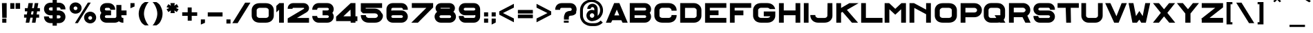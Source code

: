 SplineFontDB: 3.0
FontName: Alfphabet-IV-fat
FullName: Alfphabet IV fat
FamilyName: Alfphabet
Weight: Book
Copyright: Copyright (c) 2007-2010, OSP (http://ospublish.constantvzw.org)\nThe Alfphabet family is based on the Belgian road signage (1945-1975, originally from 3M system working for the Marshall plan after the end of the war).\nAlfphabet IV was redrawn by Pierre Huyghebaert and Ludi at Speculoos studio in 2007.\nAlfphabet IV fat was fattened quickly by Pierre Huyghebaert at \nOSP studio for the LGRU visual language in 2012.\n\n
Version: 001.000
ItalicAngle: 0
UnderlinePosition: -51.2
UnderlineWidth: 51.2
Ascent: 819
Descent: 205
sfntRevision: 0x00010000
LayerCount: 2
Layer: 0 1 "Arri+AOgA-re"  1
Layer: 1 1 "Avant"  0
XUID: [1021 530 2138313645 14447064]
FSType: 4
OS2Version: 3
OS2_WeightWidthSlopeOnly: 0
OS2_UseTypoMetrics: 1
CreationTime: 1232070292
ModificationTime: 1347361045
PfmFamily: 17
TTFWeight: 400
TTFWidth: 5
LineGap: 63
VLineGap: 0
Panose: 2 11 7 7 1 1 1 3 12 3
OS2TypoAscent: 729
OS2TypoAOffset: 0
OS2TypoDescent: -124
OS2TypoDOffset: 0
OS2TypoLinegap: 63
OS2WinAscent: 986
OS2WinAOffset: 0
OS2WinDescent: 229
OS2WinDOffset: 0
HheadAscent: 729
HheadAOffset: 0
HheadDescent: -124
HheadDOffset: 0
OS2SubXSize: 717
OS2SubYSize: 666
OS2SubXOff: 0
OS2SubYOff: 143
OS2SupXSize: 717
OS2SupYSize: 666
OS2SupXOff: 0
OS2SupYOff: 488
OS2StrikeYSize: 51
OS2StrikeYPos: 256
OS2Vendor: 'pyrs'
OS2CodePages: 00000001.00000000
OS2UnicodeRanges: 00000001.00000000.00000000.00000000
Lookup: 4 0 0 "'clig' Ligatures contextuelles dans Latin lookup 0"  {"sous-table 'clig' Ligatures contextuelles dans Latin lookup 0"  } ['clig' ('latn' <'dflt' > ) ]
MarkAttachClasses: 1
DEI: 91125
TtTable: prep
PUSHW_1
 0
CALL
EndTTInstrs
TtTable: fpgm
PUSHW_1
 0
FDEF
MPPEM
PUSHW_1
 8
LT
IF
PUSHB_2
 1
 1
INSTCTRL
EIF
PUSHW_1
 511
SCANCTRL
PUSHW_1
 68
SCVTCI
PUSHW_2
 8
 3
SDS
SDB
ENDF
PUSHW_1
 1
FDEF
DUP
DUP
RCVT
ROUND[Black]
WCVTP
PUSHB_1
 1
ADD
ENDF
PUSHW_1
 2
FDEF
PUSHW_1
 1
LOOPCALL
POP
ENDF
PUSHW_1
 3
FDEF
DUP
GC[cur]
PUSHB_1
 3
CINDEX
GC[cur]
GT
IF
SWAP
EIF
DUP
ROLL
DUP
ROLL
MD[grid]
ABS
ROLL
DUP
GC[cur]
DUP
ROUND[Grey]
SUB
ABS
PUSHB_1
 4
CINDEX
GC[cur]
DUP
ROUND[Grey]
SUB
ABS
GT
IF
SWAP
NEG
ROLL
EIF
MDAP[rnd]
DUP
PUSHB_1
 0
GTEQ
IF
ROUND[Black]
DUP
PUSHB_1
 0
EQ
IF
POP
PUSHB_1
 64
EIF
ELSE
ROUND[Black]
DUP
PUSHB_1
 0
EQ
IF
POP
PUSHB_1
 64
NEG
EIF
EIF
MSIRP[no-rp0]
ENDF
PUSHW_1
 4
FDEF
DUP
GC[cur]
PUSHB_1
 4
CINDEX
GC[cur]
GT
IF
SWAP
ROLL
EIF
DUP
GC[cur]
DUP
ROUND[White]
SUB
ABS
PUSHB_1
 4
CINDEX
GC[cur]
DUP
ROUND[White]
SUB
ABS
GT
IF
SWAP
ROLL
EIF
MDAP[rnd]
MIRP[rp0,min,rnd,black]
ENDF
PUSHW_1
 5
FDEF
MPPEM
DUP
PUSHB_1
 3
MINDEX
LT
IF
LTEQ
IF
PUSHB_1
 128
WCVTP
ELSE
PUSHB_1
 64
WCVTP
EIF
ELSE
POP
POP
DUP
RCVT
PUSHB_1
 192
LT
IF
PUSHB_1
 192
WCVTP
ELSE
POP
EIF
EIF
ENDF
PUSHW_1
 6
FDEF
DUP
DUP
RCVT
ROUND[Black]
WCVTP
PUSHB_1
 1
ADD
DUP
DUP
RCVT
RDTG
ROUND[Black]
RTG
WCVTP
PUSHB_1
 1
ADD
ENDF
PUSHW_1
 7
FDEF
PUSHW_1
 6
LOOPCALL
ENDF
PUSHW_1
 8
FDEF
MPPEM
DUP
PUSHB_1
 3
MINDEX
GTEQ
IF
PUSHB_1
 64
ELSE
PUSHB_1
 0
EIF
ROLL
ROLL
DUP
PUSHB_1
 3
MINDEX
GTEQ
IF
SWAP
POP
PUSHB_1
 128
ROLL
ROLL
ELSE
ROLL
SWAP
EIF
DUP
PUSHB_1
 3
MINDEX
GTEQ
IF
SWAP
POP
PUSHW_1
 192
ROLL
ROLL
ELSE
ROLL
SWAP
EIF
DUP
PUSHB_1
 3
MINDEX
GTEQ
IF
SWAP
POP
PUSHW_1
 256
ROLL
ROLL
ELSE
ROLL
SWAP
EIF
DUP
PUSHB_1
 3
MINDEX
GTEQ
IF
SWAP
POP
PUSHW_1
 320
ROLL
ROLL
ELSE
ROLL
SWAP
EIF
DUP
PUSHW_1
 3
MINDEX
GTEQ
IF
PUSHB_1
 3
CINDEX
RCVT
PUSHW_1
 384
LT
IF
SWAP
POP
PUSHW_1
 384
SWAP
POP
ELSE
PUSHB_1
 3
CINDEX
RCVT
SWAP
POP
SWAP
POP
EIF
ELSE
POP
EIF
WCVTP
ENDF
PUSHW_1
 9
FDEF
MPPEM
GTEQ
IF
RCVT
WCVTP
ELSE
POP
POP
EIF
ENDF
EndTTInstrs
ShortTable: cvt  1
  20
EndShort
ShortTable: maxp 16
  1
  0
  178
  107
  5
  0
  0
  1
  0
  0
  10
  0
  512
  319
  0
  0
EndShort
LangName: 1033 "" "" "" "" "" "Version 001.000" "" "" "OSP (from Hammerfonts)" "" "" "http://openfontlibrary.org" "http://ospublish.constantvzw.org/" "OFL-Open Font License" "http://scripts.sil.org/OFL" 
Encoding: UnicodeBmp
UnicodeInterp: none
NameList: Adobe Glyph List
DisplaySize: -48
AntiAlias: 1
FitToEm: 1
WinInfo: 58 29 12
BeginPrivate: 0
EndPrivate
BeginChars: 65540 178

StartChar: .notdef
Encoding: 65536 -1 0
Width: 542
Flags: W
LayerCount: 2
EndChar

StartChar: .null
Encoding: 65537 -1 1
Width: 0
Flags: W
LayerCount: 2
EndChar

StartChar: nonmarkingreturn
Encoding: 65538 -1 2
Width: 542
GlyphClass: 2
Flags: W
LayerCount: 2
EndChar

StartChar: space
Encoding: 32 32 3
AltUni2: 0000a0.ffffffff.0
Width: 816
GlyphClass: 2
Flags: W
LayerCount: 2
EndChar

StartChar: exclam
Encoding: 33 33 4
Width: 310
GlyphClass: 2
Flags: W
LayerCount: 2
Fore
SplineSet
72 729 m 1,0,-1
 247 729 l 1,1,-1
 247 182 l 1,2,-1
 83 182 l 1,3,-1
 72 729 l 1,0,-1
83 0 m 1,4,-1
 83 153 l 1,5,-1
 236 153 l 1,6,-1
 236 0 l 1,7,-1
 83 0 l 1,4,-1
EndSplineSet
EndChar

StartChar: quotedbl
Encoding: 34 34 5
Width: 512
GlyphClass: 2
Flags: W
LayerCount: 2
Fore
SplineSet
73 516 m 1,0,-1
 73 728 l 1,1,-1
 225 728 l 1,2,-1
 225 516 l 1,3,-1
 73 516 l 1,0,-1
270 516 m 1,4,-1
 270 728 l 1,5,-1
 438 729 l 1,6,-1
 438 516 l 1,7,-1
 270 516 l 1,4,-1
EndSplineSet
EndChar

StartChar: numbersign
Encoding: 35 35 6
Width: 733
GlyphClass: 2
Flags: W
LayerCount: 2
Fore
SplineSet
73 187 m 1,0,-1
 73 306 l 1,1,-1
 176 306 l 1,2,-1
 194 423 l 1,3,-1
 102 423 l 1,4,-1
 102 542 l 1,5,-1
 206 542 l 1,6,-1
 238 729 l 1,7,-1
 400 729 l 1,8,-1
 369 542 l 1,9,-1
 437 542 l 1,10,-1
 469 729 l 1,11,-1
 601 729 l 1,12,-1
 569 542 l 1,13,-1
 660 542 l 1,14,-1
 660 423 l 1,15,-1
 556 423 l 1,16,-1
 539 306 l 1,17,-1
 631 306 l 1,18,-1
 631 187 l 1,19,-1
 526 187 l 1,20,-1
 496 0 l 1,21,-1
 365 0 l 1,22,-1
 395 187 l 1,23,-1
 308 187 l 1,24,-1
 264 0 l 1,25,-1
 133 0 l 1,26,-1
 164 187 l 1,27,-1
 73 187 l 1,0,-1
327 306 m 1,28,-1
 408 306 l 1,29,-1
 425 423 l 1,30,-1
 351 423 l 1,31,-1
 327 306 l 1,28,-1
EndSplineSet
EndChar

StartChar: dollar
Encoding: 36 36 7
Width: 936
GlyphClass: 2
Flags: W
LayerCount: 2
Fore
SplineSet
70 218 m 2,0,-1
 70 233 l 1,1,-1
 249 233 l 1,2,-1
 249 218 l 2,3,4
 249 207 249 207 254 197 c 0,5,6
 260 186 260 186 268 178 c 0,7,8
 277 170 277 170 289 165 c 0,9,10
 300 161 300 161 310 160 c 2,11,-1
 388 161 l 1,12,-1
 388 275 l 1,13,-1
 310 275 l 2,14,15
 257 275 257 275 212 294 c 128,-1,16
 167 313 167 313 136 345 c 0,17,18
 104 378 104 378 87 420 c 128,-1,19
 70 462 70 462 70 510 c 0,20,21
 70 561 70 561 88 603 c 0,22,23
 107 646 107 646 138 677 c 0,24,25
 171 709 171 709 214 726 c 0,26,27
 260 743 260 743 310 744 c 2,28,-1
 388 744 l 1,29,-1
 388 848 l 1,30,-1
 545 848 l 1,31,-1
 545 744 l 1,32,-1
 624 744 l 2,33,34
 673 744 673 744 717 727 c 0,35,36
 761 709 761 709 794 678 c 0,37,38
 827 646 827 646 845 604 c 0,39,40
 864 560 864 560 864 510 c 2,41,-1
 864 495 l 1,42,-1
 684 495 l 1,43,-1
 684 510 l 2,44,45
 684 523 684 523 678 535 c 0,46,47
 672 546 672 546 664 553 c 0,48,49
 654 561 654 561 643 566 c 0,50,51
 632 570 632 570 624 570 c 2,52,-1
 545 570 l 1,53,-1
 545 453 l 1,54,-1
 624 453 l 2,55,56
 674 453 674 453 719 434 c 0,57,58
 763 416 763 416 795 385 c 0,59,60
 827 353 827 353 845 311 c 0,61,62
 864 267 864 267 864 218 c 0,63,64
 864 166 864 166 845 124 c 0,65,66
 826 81 826 81 794 50 c 0,67,68
 761 18 761 18 718 1 c 0,69,70
 673 -16 673 -16 624 -16 c 2,71,-1
 545 -16 l 1,72,-1
 545 -111 l 1,73,-1
 388 -111 l 1,74,-1
 388 -16 l 1,75,-1
 310 -16 l 2,76,77
 258 -16 258 -16 213 2 c 0,78,79
 169 20 169 20 137 51 c 0,80,81
 105 84 105 84 88 126 c 0,82,83
 71 169 71 169 70 218 c 2,0,-1
249 510 m 0,84,85
 249 498 249 498 254 488 c 0,86,87
 260 478 260 478 267 472 c 2,88,-1
 269 471 l 1,89,-1
 270 469 l 2,90,91
 277 462 277 462 287 458 c 0,92,93
 298 454 298 454 310 453 c 2,94,-1
 388 453 l 1,95,-1
 388 570 l 1,96,-1
 310 570 l 2,97,98
 298 570 298 570 289 565 c 0,99,100
 277 559 277 559 268 551 c 0,101,102
 259 542 259 542 254 531 c 128,-1,103
 249 520 249 520 249 510 c 0,84,85
545 160 m 1,104,-1
 624 160 l 2,105,106
 634 161 634 161 644 165 c 0,107,108
 656 171 656 171 667 179 c 0,109,110
 674 186 674 186 679 196 c 128,-1,111
 684 206 684 206 684 218 c 0,112,113
 683 244 683 244 666 259 c 1,114,115
 646 274 646 274 624 275 c 2,116,-1
 545 275 l 1,117,-1
 545 160 l 1,104,-1
EndSplineSet
EndChar

StartChar: percent
Encoding: 37 37 8
Width: 1126
GlyphClass: 2
Flags: W
LayerCount: 2
Fore
SplineSet
70 545 m 0,0,1
 70 589 70 589 87 627 c 128,-1,2
 104 665 104 665 133 692 c 0,3,4
 163 721 163 721 202 737 c 0,5,6
 244 753 244 753 290 754 c 0,7,8
 337 754 337 754 378 737 c 0,9,10
 420 720 420 720 451 692 c 128,-1,11
 482 664 482 664 499 627 c 0,12,13
 516 589 516 589 516 545 c 0,14,15
 516 500 516 500 499 463 c 0,16,17
 482 425 482 425 451 396 c 0,18,19
 419 367 419 367 379 352 c 0,20,21
 337 337 337 337 291 336 c 2,22,-1
 290 336 l 2,23,24
 243 336 243 336 202 352 c 0,25,26
 162 368 162 368 133 396 c 0,27,28
 103 425 103 425 87 463 c 0,29,30
 70 502 70 502 70 545 c 0,0,1
219 538 m 0,31,32
 220 510 220 510 240 489 c 1,33,34
 260 469 260 469 290 469 c 0,35,36
 314 470 314 470 330 480 c 0,37,38
 347 492 347 492 356 511 c 0,39,40
 361 521 361 521 361 538 c 0,41,42
 361 551 361 551 355 562 c 0,43,44
 349 574 349 574 340 585 c 0,45,46
 330 594 330 594 317 600 c 0,47,48
 304 605 304 605 290 605 c 128,-1,49
 276 605 276 605 264 600 c 0,50,51
 251 594 251 594 241 585 c 0,52,53
 231 575 231 575 224 563 c 0,54,55
 219 551 219 551 219 538 c 0,31,32
268 -16 m 1,56,-1
 748 748 l 1,57,-1
 855 748 l 1,58,-1
 377 -16 l 1,59,-1
 268 -16 l 1,56,-1
608 193 m 0,60,61
 608 238 608 238 626 278 c 128,-1,62
 644 318 644 318 675 346 c 0,63,64
 707 376 707 376 748 392 c 0,65,66
 790 409 790 409 835 410 c 0,67,68
 883 408 883 408 924 392 c 0,69,70
 963 375 963 375 992 346 c 0,71,72
 1022 316 1022 316 1038 279 c 0,73,74
 1055 239 1055 239 1056 193 c 0,75,76
 1056 148 1056 148 1038 108 c 0,77,78
 1021 68 1021 68 992 39 c 0,79,80
 962 9 962 9 924 -7 c 0,81,82
 882 -24 882 -24 835 -25 c 0,83,84
 789 -25 789 -25 748 -7 c 0,85,86
 706 10 706 10 675 39 c 0,87,88
 644 69 644 69 626 108 c 0,89,90
 609 148 609 148 608 193 c 0,60,61
763 177 m 1,91,92
 764 165 764 165 769 153 c 128,-1,93
 774 141 774 141 782 131 c 0,94,95
 792 121 792 121 805 115 c 128,-1,96
 818 109 818 109 835 109 c 0,97,98
 857 110 857 110 872 120 c 0,99,100
 888 132 888 132 901 151 c 1,101,102
 906 164 906 164 906 177 c 0,103,104
 905 206 905 206 885 225 c 0,105,106
 865 245 865 245 835 246 c 0,107,108
 805 245 805 245 785 226 c 1,109,110
 766 206 766 206 763 177 c 1,91,92
EndSplineSet
EndChar

StartChar: ampersand
Encoding: 38 38 9
Width: 1126
GlyphClass: 2
Flags: W
LayerCount: 2
Fore
SplineSet
72 225 m 0,0,1
 73 305 73 305 123 365 c 1,2,3
 100 392 100 392 87 423 c 0,4,5
 72 462 72 462 72 506 c 0,6,7
 72 552 72 552 90 593 c 128,-1,8
 108 634 108 634 139 664 c 0,9,10
 172 695 172 695 215 713 c 0,11,12
 260 730 260 730 312 730 c 2,13,-1
 390 730 l 2,14,15
 440 730 440 730 483 712 c 0,16,17
 527 694 527 694 561 663 c 0,18,19
 595 630 595 630 614 588 c 0,20,21
 633 544 633 544 635 497 c 2,22,-1
 635 481 l 1,23,-1
 449 481 l 1,24,-1
 449 497 l 2,25,26
 448 524 448 524 430 538 c 0,27,28
 410 553 410 553 390 553 c 2,29,-1
 312 553 l 2,30,31
 284 552 284 552 268 540 c 1,32,33
 252 526 252 526 251 504 c 1,34,35
 252 480 252 480 268 468 c 1,36,37
 286 455 286 455 312 455 c 2,38,-1
 481 455 l 1,39,-1
 481 276 l 1,40,-1
 312 276 l 2,41,42
 297 276 297 276 286 272 c 0,43,44
 275 267 275 267 266 260 c 0,45,46
 258 252 258 252 255 244 c 0,47,48
 251 235 251 235 251 226 c 0,49,50
 252 203 252 203 269 189 c 0,51,52
 287 175 287 175 312 175 c 2,53,-1
 618 175 l 2,54,55
 628 175 628 175 639 179 c 0,56,57
 649 183 649 183 657 190 c 0,58,59
 666 199 666 199 673 209 c 0,60,61
 678 219 678 219 678 231 c 2,62,-1
 678 659 l 1,63,-1
 864 659 l 1,64,-1
 864 455 l 1,65,-1
 1055 455 l 1,66,-1
 1055 278 l 1,67,-1
 863 278 l 1,68,-1
 863 226 l 2,69,70
 864 209 864 209 880 193 c 1,71,72
 896 179 896 179 923 177 c 2,73,-1
 938 177 l 1,74,-1
 938 -1 l 1,75,-1
 923 -1 l 2,76,77
 877 -1 877 -1 835 16 c 0,78,79
 800 30 800 30 770 52 c 1,80,81
 739 29 739 29 706 16 c 0,82,83
 664 1 664 1 618 0 c 2,84,-1
 312 0 l 2,85,86
 262 0 262 0 217 17 c 0,87,88
 173 34 173 34 140 65 c 0,89,90
 108 96 108 96 90 136 c 0,91,92
 72 178 72 178 72 225 c 0,0,1
EndSplineSet
EndChar

StartChar: quotesingle
Encoding: 39 39 10
Width: 296
GlyphClass: 2
Flags: W
LayerCount: 2
Fore
SplineSet
73 538 m 1,0,-1
 73 729 l 1,1,-1
 225 729 l 1,2,-1
 225 603 l 1,3,-1
 73 538 l 1,0,-1
EndSplineSet
EndChar

StartChar: parenleft
Encoding: 40 40 11
Width: 501
GlyphClass: 2
Flags: W
LayerCount: 2
Fore
SplineSet
72 335 m 0,0,1
 72 390 72 390 85 452 c 0,2,3
 98 511 98 511 124 567 c 0,4,5
 151 626 151 626 187 679 c 0,6,7
 236 731 236 731 301 768 c 2,8,-1
 306 768 l 1,9,-1
 444 768 l 1,10,-1
 423 749 l 2,11,12
 379 698 379 698 352 642 c 0,13,14
 324 587 324 587 304 534 c 0,15,16
 284 477 284 477 275 425 c 0,17,18
 267 373 267 373 267 335 c 128,-1,19
 267 297 267 297 276 247 c 0,20,21
 285 196 285 196 306 138 c 0,22,23
 326 84 326 84 353 29 c 0,24,25
 381 -28 381 -28 424 -80 c 2,26,-1
 443 -99 l 1,27,-1
 306 -99 l 1,28,-1
 301 -99 l 2,29,30
 233 -60 233 -60 186 -9 c 0,31,32
 148 43 148 43 123 100 c 0,33,34
 97 157 97 157 85 216 c 0,35,36
 72 278 72 278 72 335 c 0,0,1
EndSplineSet
EndChar

StartChar: parenright
Encoding: 41 41 12
Width: 501
GlyphClass: 2
Flags: W
LayerCount: 2
Fore
SplineSet
72 767 m 1,0,-1
 211 767 l 1,1,-1
 217 767 l 2,2,3
 284 729 284 729 331 678 c 0,4,5
 369 625 369 625 393 566 c 0,6,7
 419 509 419 509 432 451 c 0,8,9
 444 393 444 393 444 342 c 0,10,11
 444 338 444 338 444 334 c 0,12,13
 444 278 444 278 432 216 c 0,14,15
 419 157 419 157 393 100 c 0,16,17
 367 42 367 42 331 -10 c 0,18,19
 283 -62 283 -62 217 -100 c 2,20,-1
 212 -100 l 1,21,-1
 73 -100 l 1,22,-1
 93 -81 l 2,23,24
 136 -29 136 -29 163 28 c 0,25,26
 191 84 191 84 211 137 c 0,27,28
 233 194 233 194 241 246 c 0,29,30
 249 297 249 297 249 334 c 0,31,32
 249 373 249 373 241 424 c 0,33,34
 233 476 233 476 213 532 c 0,35,36
 193 586 193 586 165 641 c 0,37,38
 136 697 136 697 93 748 c 2,39,-1
 72 767 l 1,0,-1
EndSplineSet
EndChar

StartChar: asterisk
Encoding: 42 42 13
Width: 587
GlyphClass: 2
Flags: W
LayerCount: 2
Fore
SplineSet
80 505 m 1,0,-1
 182 544 l 1,1,-1
 80 581 l 1,2,-1
 148 690 l 1,3,-1
 241 629 l 1,4,-1
 222 729 l 1,5,-1
 385 729 l 1,6,-1
 368 630 l 1,7,-1
 460 692 l 1,8,-1
 527 581 l 1,9,-1
 427 544 l 1,10,-1
 528 505 l 1,11,-1
 460 396 l 1,12,-1
 368 458 l 1,13,-1
 385 357 l 1,14,-1
 224 357 l 1,15,-1
 241 458 l 1,16,-1
 148 395 l 1,17,-1
 80 505 l 1,0,-1
EndSplineSet
EndChar

StartChar: plus
Encoding: 43 43 14
Width: 696
GlyphClass: 2
Flags: W
LayerCount: 2
Fore
SplineSet
72 254 m 1,0,-1
 72 387 l 1,1,-1
 275 387 l 1,2,-1
 275 567 l 1,3,-1
 423 567 l 1,4,-1
 423 387 l 1,5,-1
 627 387 l 1,6,-1
 627 254 l 1,7,-1
 424 254 l 1,8,-1
 424 74 l 1,9,-1
 276 74 l 1,10,-1
 276 254 l 1,11,-1
 72 254 l 1,0,-1
EndSplineSet
EndChar

StartChar: comma
Encoding: 44 44 15
Width: 258
GlyphClass: 2
Flags: W
LayerCount: 2
Fore
SplineSet
72 -70 m 1,0,-1
 72 122 l 1,1,-1
 224 122 l 1,2,-1
 224 -5 l 1,3,-1
 72 -70 l 1,0,-1
EndSplineSet
EndChar

StartChar: hyphen
Encoding: 45 45 16
Width: 690
GlyphClass: 2
Flags: W
LayerCount: 2
Fore
SplineSet
72 231 m 1,0,-1
 72 384 l 1,1,-1
 620 384 l 1,2,-1
 620 231 l 1,3,-1
 72 231 l 1,0,-1
EndSplineSet
EndChar

StartChar: period
Encoding: 46 46 17
Width: 293
GlyphClass: 2
Flags: W
LayerCount: 2
Fore
SplineSet
72 -31 m 1,0,-1
 72 122 l 1,1,-1
 224 122 l 1,2,-1
 224 -31 l 1,3,-1
 72 -31 l 1,0,-1
EndSplineSet
EndChar

StartChar: slash
Encoding: 47 47 18
Width: 667
GlyphClass: 2
Flags: W
LayerCount: 2
Fore
SplineSet
9 -17 m 1,0,-1
 484 746 l 1,1,-1
 680 746 l 1,2,-1
 206 -17 l 1,3,-1
 9 -17 l 1,0,-1
EndSplineSet
EndChar

StartChar: zero
Encoding: 48 48 19
Width: 942
GlyphClass: 2
Flags: W
LayerCount: 2
Fore
Refer: 50 79 N 1 0 0 1 0 0 2
EndChar

StartChar: one
Encoding: 49 49 20
Width: 376
GlyphClass: 2
Flags: W
LayerCount: 2
Fore
SplineSet
27 386 m 1,0,-1
 27 625 l 1,1,-1
 139 729 l 1,2,-1
 306 729 l 1,3,-1
 306 0 l 1,4,-1
 130 0 l 1,5,-1
 130 481 l 1,6,-1
 27 386 l 1,0,-1
EndSplineSet
EndChar

StartChar: two
Encoding: 50 50 21
Width: 920
GlyphClass: 2
Flags: W
LayerCount: 2
Fore
SplineSet
65 0 m 1,0,-1
 65 160 l 1,1,-1
 653 509 l 2,2,3
 664 516 664 516 672 522 c 1,4,5
 675 526 675 526 675 532 c 0,6,7
 674 541 674 541 668 547 c 0,8,9
 661 552 661 552 653 553 c 2,10,-1
 266 553 l 2,11,12
 257 552 257 552 251 546 c 0,13,14
 244 539 244 539 244 531 c 2,15,-1
 244 516 l 1,16,-1
 65 516 l 1,17,-1
 65 531 l 2,18,19
 65 574 65 574 81 610 c 128,-1,20
 97 646 97 646 125 673 c 0,21,22
 154 700 154 700 187 714 c 0,23,24
 225 728 225 728 266 729 c 2,25,-1
 653 729 l 2,26,27
 694 729 694 729 731 714 c 0,28,29
 768 700 768 700 795 675 c 0,30,31
 823 649 823 649 839 615 c 0,32,33
 855 580 855 580 855 542 c 0,34,35
 854 492 854 492 829 452 c 0,36,37
 803 412 803 412 763 386 c 2,38,-1
 407 176 l 1,39,-1
 855 176 l 1,40,-1
 855 0 l 1,41,-1
 65 0 l 1,0,-1
EndSplineSet
EndChar

StartChar: three
Encoding: 51 51 22
Width: 910
GlyphClass: 2
Flags: W
LayerCount: 2
Fore
SplineSet
54 234 m 2,0,-1
 54 250 l 1,1,-1
 236 250 l 1,2,-1
 236 234 l 2,3,4
 236 220 236 220 241 211 c 0,5,6
 247 200 247 200 256 191 c 0,7,8
 265 183 265 183 274 179 c 0,9,10
 285 175 285 175 295 175 c 2,11,-1
 606 175 l 2,12,13
 632 176 632 176 650 189 c 1,14,15
 667 204 667 204 669 226 c 0,16,17
 669 235 669 235 665 244 c 128,-1,18
 661 253 661 253 653 260 c 128,-1,19
 645 267 645 267 634 272 c 0,20,21
 622 276 622 276 606 276 c 2,22,-1
 435 276 l 1,23,-1
 435 455 l 1,24,-1
 606 455 l 2,25,26
 634 456 634 456 651 468 c 1,27,28
 667 481 667 481 669 504 c 1,29,30
 668 526 668 526 651 539 c 0,31,32
 634 553 634 553 606 553 c 2,33,-1
 295 553 l 2,34,35
 273 552 273 552 254 538 c 1,36,37
 236 523 236 523 236 497 c 2,38,-1
 236 481 l 1,39,-1
 54 481 l 1,40,-1
 54 497 l 2,41,42
 54 546 54 546 74 588 c 0,43,44
 93 631 93 631 125 663 c 0,45,46
 158 695 158 695 201 712 c 0,47,48
 246 730 246 730 295 730 c 2,49,-1
 606 730 l 2,50,51
 658 730 658 730 705 713 c 0,52,53
 750 695 750 695 781 664 c 0,54,55
 813 633 813 633 830 593 c 0,56,57
 847 551 847 551 849 506 c 0,58,59
 849 462 849 462 834 423 c 0,60,61
 821 391 821 391 798 365 c 1,62,63
 849 305 849 305 849 225 c 0,64,65
 849 177 849 177 830 136 c 0,66,67
 811 94 811 94 779 65 c 0,68,69
 746 35 746 35 703 17 c 0,70,71
 657 0 657 0 606 0 c 2,72,-1
 295 0 l 2,73,74
 247 0 247 0 203 17 c 0,75,76
 159 35 159 35 127 67 c 0,77,78
 94 99 94 99 74 140 c 0,79,80
 55 184 55 184 54 234 c 2,0,-1
EndSplineSet
EndChar

StartChar: four
Encoding: 52 52 23
Width: 860
GlyphClass: 2
Flags: W
LayerCount: 2
Fore
SplineSet
16 59 m 1,0,-1
 16 224 l 1,1,-1
 558 730 l 1,2,-1
 733 730 l 1,3,-1
 733 237 l 1,4,-1
 805 237 l 1,5,-1
 805 59 l 1,6,-1
 733 59 l 1,7,-1
 733 0 l 1,8,-1
 556 0 l 1,9,-1
 556 59 l 1,10,-1
 16 59 l 1,0,-1
285 237 m 1,11,-1
 556 237 l 1,12,-1
 549 488 l 1,13,-1
 285 237 l 1,11,-1
EndSplineSet
EndChar

StartChar: five
Encoding: 53 53 24
Width: 943
GlyphClass: 2
Flags: W
LayerCount: 2
Fore
SplineSet
62 267 m 2,0,-1
 62 283 l 1,1,-1
 250 283 l 1,2,-1
 250 267 l 2,3,4
 250 248 250 248 258 231 c 0,5,6
 267 215 267 215 282 203 c 0,7,8
 298 191 298 191 318 183 c 0,9,10
 338 176 338 176 360 176 c 2,11,-1
 580 176 l 2,12,13
 605 176 605 176 625 182 c 0,14,15
 645 189 645 189 660 201 c 128,-1,16
 675 213 675 213 684 227 c 0,17,18
 692 242 692 242 692 260 c 0,19,20
 692 282 692 282 682 298 c 0,21,22
 671 315 671 315 655 326 c 128,-1,23
 639 337 639 337 620 342 c 0,24,25
 598 347 598 347 580 348 c 2,26,-1
 142 348 l 1,27,-1
 62 425 l 1,28,-1
 62 726 l 1,29,-1
 850 726 l 1,30,-1
 850 550 l 1,31,-1
 242 550 l 1,32,-1
 242 524 l 1,33,-1
 570 524 l 2,34,35
 629 524 629 524 681 504 c 0,36,37
 732 484 732 484 770 449 c 0,38,39
 807 413 807 413 828 366 c 0,40,41
 880 317 880 317 881 260 c 0,42,43
 881 206 881 206 859 159 c 128,-1,44
 837 112 837 112 802 77 c 0,45,46
 765 41 765 41 709 20 c 0,47,48
 649 0 649 0 582 0 c 2,49,-1
 360 0 l 2,50,51
 289 0 289 0 231 22 c 0,52,53
 174 45 174 45 138 80 c 0,54,55
 102 117 102 117 83 165 c 0,56,57
 64 214 64 214 62 267 c 2,0,-1
EndSplineSet
EndChar

StartChar: six
Encoding: 54 54 25
Width: 914
GlyphClass: 2
Flags: W
LayerCount: 2
Fore
SplineSet
65 227 m 2,0,-1
 65 506 l 2,1,2
 65 553 65 553 83 593 c 0,3,4
 101 634 101 634 132 665 c 0,5,6
 165 696 165 696 208 713 c 0,7,8
 254 730 254 730 304 730 c 2,9,-1
 614 730 l 2,10,11
 665 730 665 730 712 712 c 0,12,13
 756 693 756 693 787 662 c 0,14,15
 819 629 819 629 838 588 c 0,16,17
 856 545 856 545 856 497 c 2,18,-1
 856 481 l 1,19,-1
 675 481 l 1,20,-1
 675 497 l 2,21,22
 674 525 674 525 656 538 c 0,23,24
 636 552 636 552 614 553 c 2,25,-1
 304 553 l 2,26,27
 278 552 278 552 262 540 c 1,28,29
 246 525 246 525 245 504 c 2,30,-1
 245 447 l 1,31,32
 254 449 254 449 262 452 c 0,33,34
 282 456 282 456 304 456 c 2,35,-1
 614 456 l 2,36,37
 667 456 667 456 713 437 c 0,38,39
 757 419 757 419 788 387 c 0,40,41
 820 354 820 354 838 314 c 0,42,43
 856 272 856 272 856 228 c 0,44,45
 856 180 856 180 838 139 c 0,46,47
 819 98 819 98 787 68 c 0,48,49
 754 36 754 36 712 18 c 0,50,51
 666 1 666 1 614 0 c 2,52,-1
 304 0 l 2,53,54
 253 0 253 0 208 18 c 0,55,56
 164 36 164 36 132 67 c 0,57,58
 100 99 100 99 83 138 c 0,59,60
 66 180 66 180 65 227 c 2,0,-1
245 228 m 1,61,62
 246 208 246 208 262 193 c 1,63,64
 279 179 279 179 304 178 c 2,65,-1
 614 178 l 2,66,67
 640 179 640 179 657 193 c 1,68,69
 673 207 673 207 675 228 c 1,70,71
 674 247 674 247 657 263 c 1,72,73
 639 277 639 277 614 278 c 2,74,-1
 304 278 l 2,75,76
 275 277 275 277 261 263 c 1,77,78
 245 247 245 247 245 228 c 1,61,62
EndSplineSet
EndChar

StartChar: seven
Encoding: 55 55 26
Width: 870
GlyphClass: 2
Flags: W
LayerCount: 2
Fore
SplineSet
63 0 m 1,0,-1
 621 551 l 1,1,-1
 83 551 l 1,2,-1
 83 729 l 1,3,-1
 873 729 l 1,4,-1
 873 567 l 1,5,-1
 309 0 l 1,6,-1
 63 0 l 1,0,-1
EndSplineSet
EndChar

StartChar: eight
Encoding: 56 56 27
Width: 905
GlyphClass: 2
Flags: W
LayerCount: 2
Fore
SplineSet
56 225 m 0,0,1
 56 273 56 273 75 312 c 0,2,3
 94 352 94 352 124 383 c 2,4,-1
 125 384 l 1,5,-1
 126 385 l 2,6,7
 137 393 137 393 146 400 c 0,8,9
 148 402 148 402 152 403 c 1,10,11
 123 431 123 431 108 466 c 128,-1,12
 93 501 93 501 92 540 c 0,13,14
 92 579 92 579 108 612 c 0,15,16
 124 647 124 647 150 673 c 0,17,18
 178 700 178 700 215 714 c 0,19,20
 254 728 254 728 296 729 c 2,21,-1
 605 729 l 2,22,23
 649 729 649 729 687 714 c 0,24,25
 726 699 726 699 753 673 c 0,26,27
 780 646 780 646 795 612 c 0,28,29
 810 577 810 577 810 540 c 0,30,31
 810 495 810 495 791 459 c 0,32,33
 776 431 776 431 753 407 c 1,34,35
 758 403 758 403 760 400 c 0,36,37
 769 392 769 392 779 385 c 2,38,-1
 780 384 l 1,39,-1
 781 383 l 2,40,41
 812 351 812 351 830 312 c 0,42,43
 848 271 848 271 849 225 c 0,44,45
 849 176 849 176 829 135 c 0,46,47
 810 94 810 94 779 65 c 0,48,49
 746 35 746 35 703 17 c 0,50,51
 657 0 657 0 609 0 c 2,52,-1
 296 0 l 2,53,54
 247 0 247 0 203 16 c 0,55,56
 159 33 159 33 127 63 c 0,57,58
 94 94 94 94 76 135 c 0,59,60
 57 177 57 177 56 225 c 0,0,1
237 226 m 0,61,62
 237 215 237 215 242 206 c 0,63,64
 248 196 248 196 257 189 c 128,-1,65
 266 182 266 182 276.5 178.5 c 128,-1,66
 287 175 287 175 296 175 c 2,67,-1
 609 175 l 2,68,69
 635 175 635 175 651 190 c 0,70,-1
 651 191 l 2,71,72
 667 205 667 205 669 226 c 0,73,74
 669 234 669 234 665 243 c 128,-1,75
 661 252 661 252 653 260 c 0,76,77
 645 267 645 267 635 271.5 c 128,-1,78
 625 276 625 276 609 276 c 2,79,-1
 296 276 l 2,80,81
 271 275 271 275 254 261 c 1,82,83
 237 245 237 245 237 226 c 0,61,62
274 539 m 0,84,85
 275 533 275 533 281 529 c 1,86,87
 288 526 288 526 296 525 c 2,88,-1
 605 525 l 2,89,90
 616 525 616 525 623 528 c 1,91,92
 628 532 628 532 629 539 c 1,93,94
 628 544 628 544 623 547 c 0,95,96
 615 550 615 550 605 551 c 2,97,-1
 296 551 l 2,98,99
 290 551 290 551 287 550 c 1,100,101
 285 549 285 549 284 549 c 2,102,-1
 282 547 l 1,103,-1
 280 546 l 1,104,-1
 275 544 l 1,105,106
 274 541 274 541 274 539 c 0,84,85
EndSplineSet
EndChar

StartChar: nine
Encoding: 57 57 28
Width: 912
GlyphClass: 2
Flags: W
LayerCount: 2
Fore
SplineSet
58 234 m 2,0,-1
 58 250 l 1,1,-1
 239 250 l 1,2,-1
 239 234 l 2,3,4
 240 209 240 209 256 195 c 1,5,6
 274 180 274 180 298 178 c 2,7,-1
 607 178 l 2,8,9
 633 179 633 179 652 193 c 1,10,11
 670 208 670 208 671 227 c 2,12,-1
 671 284 l 1,13,14
 638 277 638 277 607 276 c 2,15,-1
 298 276 l 2,16,17
 247 276 247 276 203 294 c 128,-1,18
 159 312 159 312 127 342 c 0,19,20
 95 374 95 374 77 414 c 0,21,22
 59 456 59 456 58 503 c 0,23,24
 58 551 58 551 77 591 c 0,25,26
 95 633 95 633 126 664 c 0,27,28
 158 695 158 695 201 712 c 0,29,30
 247 729 247 729 298 729 c 2,31,-1
 607 729 l 2,32,33
 661 729 661 729 705 713 c 0,34,35
 749 696 749 696 780 666 c 1,36,37
 813 632 813 632 830 592 c 0,38,39
 847 550 847 550 849 504 c 2,40,-1
 849 225 l 2,41,42
 849 180 849 180 830 139 c 0,43,44
 812 98 812 98 781 68 c 0,45,46
 749 37 749 37 706 18 c 0,47,48
 659 0 659 0 607 0 c 2,49,-1
 298 0 l 2,50,51
 247 0 247 0 203 18 c 0,52,53
 159 37 159 37 127 70 c 128,-1,54
 95 103 95 103 77 143 c 0,55,56
 59 186 59 186 58 234 c 2,0,-1
239 503 m 1,57,58
 240 485 240 485 255 468 c 1,59,60
 271 454 271 454 298 453 c 2,61,-1
 607 453 l 2,62,63
 621 453 621 453 631 457 c 0,64,65
 642 462 642 462 651 467 c 1,66,67
 670 484 670 484 671 503 c 1,68,69
 670 523 670 523 651 539 c 1,70,71
 632 554 632 554 607 554 c 2,72,-1
 298 554 l 2,73,74
 273 553 273 553 257 539 c 1,75,76
 240 523 240 523 239 503 c 1,57,58
EndSplineSet
EndChar

StartChar: colon
Encoding: 58 58 29
Width: 293
GlyphClass: 2
Flags: W
LayerCount: 2
Fore
SplineSet
72 0 m 1,0,-1
 72 153 l 1,1,-1
 224 153 l 1,2,-1
 224 0 l 1,3,-1
 72 0 l 1,0,-1
72 232 m 1,4,-1
 72 385 l 1,5,-1
 224 385 l 1,6,-1
 224 232 l 1,7,-1
 72 232 l 1,4,-1
EndSplineSet
EndChar

StartChar: semicolon
Encoding: 59 59 30
Width: 269
GlyphClass: 2
Flags: W
LayerCount: 2
Fore
SplineSet
72 -70 m 1,0,-1
 72 153 l 1,1,-1
 224 153 l 1,2,-1
 224 6 l 1,3,-1
 72 -70 l 1,0,-1
72 232 m 1,4,-1
 72 385 l 1,5,-1
 224 385 l 1,6,-1
 224 232 l 1,7,-1
 72 232 l 1,4,-1
EndSplineSet
EndChar

StartChar: less
Encoding: 60 60 31
Width: 686
GlyphClass: 2
Flags: W
LayerCount: 2
Fore
SplineSet
72 299 m 1,0,-1
 72 421 l 1,1,-1
 615 703 l 1,2,-1
 615 562 l 1,3,-1
 210 359 l 1,4,-1
 615 157 l 1,5,-1
 615 16 l 1,6,-1
 72 299 l 1,0,-1
EndSplineSet
EndChar

StartChar: equal
Encoding: 61 61 32
Width: 698
GlyphClass: 2
Flags: W
LayerCount: 2
Fore
SplineSet
72 167 m 1,0,-1
 72 300 l 1,1,-1
 627 300 l 1,2,-1
 627 167 l 1,3,-1
 72 167 l 1,0,-1
72 341 m 1,4,-1
 72 474 l 1,5,-1
 627 474 l 1,6,-1
 627 341 l 1,7,-1
 72 341 l 1,4,-1
EndSplineSet
EndChar

StartChar: greater
Encoding: 62 62 33
Width: 686
GlyphClass: 2
Flags: W
LayerCount: 2
Fore
SplineSet
72 15 m 1,0,-1
 72 156 l 1,1,-1
 477 358 l 1,2,-1
 72 561 l 1,3,-1
 72 702 l 1,4,-1
 615 420 l 1,5,-1
 615 298 l 1,6,-1
 72 15 l 1,0,-1
EndSplineSet
EndChar

StartChar: question
Encoding: 63 63 34
Width: 911
GlyphClass: 2
Flags: W
LayerCount: 2
Fore
SplineSet
73 479 m 1,0,-1
 73 495 l 2,1,2
 73 544 73 544 91 587 c 128,-1,3
 109 630 109 630 140 662 c 0,4,5
 173 694 173 694 216 711 c 0,6,7
 262 728 262 728 313 729 c 2,8,-1
 626 729 l 2,9,10
 678 729 678 729 723 711 c 0,11,12
 767 693 767 693 799 662 c 1,13,14
 830 629 830 629 848 587 c 0,15,16
 866 544 866 544 866 495 c 0,17,18
 866 447 866 447 848 404 c 0,19,20
 851 392 851 392 852 381 c 0,21,22
 852 352 852 352 829 330 c 0,23,24
 796 297 796 297 752 279 c 0,25,26
 701 261 701 261 642 260 c 0,27,28
 627 260 627 260 615 255 c 0,29,30
 602 249 602 249 594 242 c 0,31,32
 585 233 585 233 581 223 c 128,-1,33
 577 213 577 213 577 204 c 2,34,-1
 577 114 l 1,35,-1
 397 114 l 1,36,-1
 397 204 l 2,37,38
 397 251 397 251 416 294 c 0,39,40
 434 337 434 337 449 369 c 0,41,42
 484 401 484 401 527 419 c 0,43,44
 573 438 573 438 626 438 c 0,45,46
 651 439 651 439 668 454 c 1,47,48
 685 470 685 470 685 495 c 1,49,50
 684 523 684 523 668 537 c 1,51,52
 649 552 649 552 626 552 c 2,53,-1
 313 552 l 2,54,55
 289 551 289 551 271 537 c 1,56,57
 254 522 254 522 254 495 c 2,58,-1
 254 479 l 1,59,-1
 73 479 l 1,0,-1
394 0 m 1,60,-1
 394 75 l 1,61,-1
 572 75 l 1,62,-1
 572 0 l 1,63,-1
 394 0 l 1,60,-1
EndSplineSet
EndChar

StartChar: at
Encoding: 64 64 35
Width: 993
GlyphClass: 2
Flags: W
LayerCount: 2
Fore
SplineSet
72 272 m 2,0,-1
 72 465 l 2,1,2
 72 548 72 548 103 620 c 0,3,4
 136 693 136 693 191 746 c 0,5,6
 250 800 250 800 329 831 c 128,-1,7
 408 862 408 862 497 862 c 128,-1,8
 586 862 586 862 665 830 c 128,-1,9
 744 798 744 798 802 745 c 0,10,11
 858 690 858 690 890 617 c 0,12,13
 923 542 923 542 923 460 c 0,14,15
 923 381 923 381 895 313 c 0,16,17
 866 243 866 243 819 191 c 0,18,19
 768 138 768 138 699 104 c 0,20,21
 629 70 629 70 551 60 c 0,22,23
 541 58 541 58 534 58 c 0,24,25
 526 58 526 58 517 57 c 2,26,-1
 480 57 l 1,27,-1
 480 60 l 1,28,29
 447 66 447 66 421 81 c 0,30,31
 387 99 387 99 361 126 c 0,32,33
 336 155 336 155 323 189 c 0,34,35
 309 226 309 226 308 267 c 0,36,37
 308 310 308 310 325 348 c 128,-1,38
 342 386 342 386 369 415 c 0,39,40
 399 444 399 444 435 460 c 0,41,42
 474 476 474 476 517 476 c 0,43,44
 540 476 540 476 562 470 c 0,45,46
 578 466 578 466 600 458 c 1,47,-1
 600 510 l 2,48,49
 599 540 599 540 580 560 c 1,50,51
 560 579 560 579 532 581 c 1,52,53
 507 580 507 580 490 565 c 1,54,55
 472 549 472 549 466 526 c 2,56,-1
 463 514 l 1,57,-1
 339 514 l 1,58,-1
 340 530 l 2,59,60
 344 567 344 567 360 599 c 0,61,62
 377 631 377 631 402 654 c 0,63,64
 429 678 429 678 461 691 c 0,65,66
 495 704 495 704 532 705 c 0,67,68
 573 705 573 705 608 689 c 0,69,70
 644 674 644 674 670 647 c 0,71,72
 696 619 696 619 710 586 c 0,73,74
 725 550 725 550 725 510 c 2,75,-1
 725 254 l 1,76,77
 767 296 767 296 792 349 c 0,78,79
 816 404 816 404 816 468 c 0,80,81
 816 530 816 530 792 586 c 0,82,83
 766 642 766 642 723 682 c 0,84,85
 679 723 679 723 621 748 c 0,86,87
 564 771 564 771 502 771 c 0,88,89
 499 771 499 771 497 771 c 0,90,91
 429 771 429 771 372 748 c 0,92,93
 314 723 314 723 270 682 c 0,94,95
 227 640 227 640 203 586 c 0,96,97
 179 530 179 530 178 468 c 2,98,-1
 178 269 l 2,99,100
 178 206 178 206 203 151 c 0,101,102
 229 96 229 96 270 54 c 0,103,104
 313 20 313 20 372 0 c 0,105,106
 430 -19 430 -19 497 -19 c 2,107,-1
 602 -19 l 2,108,109
 671 -19 671 -19 727 4 c 0,110,111
 785 29 785 29 826 70 c 2,112,-1
 838 80 l 1,113,-1
 913 5 l 1,114,-1
 903 -6 l 2,115,116
 845 -63 845 -63 770 -94 c 0,117,118
 692 -126 692 -126 602 -126 c 2,119,-1
 497 -126 l 2,120,121
 406 -126 406 -126 328 -94 c 0,122,123
 249 -62 249 -62 190 -9 c 0,124,125
 135 46 135 46 103 118 c 0,126,127
 71 191 71 191 72 272 c 2,0,-1
433 267 m 0,128,129
 433 250 433 250 440 234 c 128,-1,130
 447 218 447 218 459 207 c 128,-1,131
 471 196 471 196 485 188 c 0,132,133
 500 182 500 182 517 181 c 0,134,135
 534 181 534 181 548 187 c 0,136,137
 563 194 563 194 574 207 c 0,138,139
 585 219 585 219 593 234 c 0,140,141
 599 250 599 250 600 267 c 0,142,143
 600 283 600 283 593 299 c 128,-1,144
 586 315 586 315 574 327 c 128,-1,145
 562 339 562 339 548 346 c 0,146,147
 533 352 533 352 517 352 c 0,148,149
 500 352 500 352 485 345 c 128,-1,150
 470 338 470 338 459 327 c 0,151,152
 447 314 447 314 440 299 c 0,153,154
 434 283 434 283 433 267 c 0,128,129
EndSplineSet
EndChar

StartChar: A
Encoding: 65 65 36
Width: 857
GlyphClass: 2
Flags: W
LayerCount: 2
Fore
SplineSet
32 0 m 1,0,-1
 338 730 l 1,1,-1
 531 730 l 1,2,-1
 840 0 l 1,3,-1
 649 0 l 1,4,-1
 603 92 l 1,5,-1
 269 92 l 1,6,-1
 222 0 l 1,7,-1
 32 0 l 1,0,-1
344 271 m 1,8,-1
 528 271 l 1,9,-1
 436 489 l 1,10,-1
 344 271 l 1,8,-1
EndSplineSet
EndChar

StartChar: B
Encoding: 66 66 37
Width: 922
GlyphClass: 2
Flags: W
LayerCount: 2
Fore
SplineSet
72 1 m 1,0,-1
 72 729 l 1,1,-1
 622 729 l 2,2,3
 674 729 674 729 718 712 c 0,4,5
 762 694 762 694 794 664 c 0,6,7
 825 633 825 633 843 593 c 0,8,9
 861 552 861 552 861 505 c 0,10,11
 861 461 861 461 845 423 c 0,12,13
 832 391 832 391 810 366 c 1,14,15
 833 339 833 339 845 307 c 0,16,17
 860 268 860 268 861 225 c 0,18,19
 861 177 861 177 843 137 c 0,20,21
 825 96 825 96 794 67 c 0,22,23
 761 36 761 36 718 18 c 0,24,25
 673 1 673 1 622 1 c 2,26,-1
 72 1 l 1,0,-1
249 178 m 1,27,-1
 622 178 l 2,28,29
 648 179 648 179 664 191 c 1,30,31
 680 205 680 205 681 227 c 1,32,33
 680 250 680 250 664 263 c 1,34,35
 647 276 647 276 622 276 c 2,36,-1
 249 276 l 1,37,-1
 249 178 l 1,27,-1
249 454 m 1,38,-1
 622 454 l 2,39,40
 648 455 648 455 664 467 c 1,41,42
 681 486 681 486 681 504 c 1,43,44
 680 526 680 526 663 540 c 1,45,46
 645 554 645 554 622 555 c 2,47,-1
 249 555 l 1,48,-1
 249 454 l 1,38,-1
EndSplineSet
EndChar

StartChar: C
Encoding: 67 67 38
Width: 942
GlyphClass: 2
Flags: W
LayerCount: 2
Fore
SplineSet
61 259 m 2,0,-1
 61 471 l 2,1,2
 61 525 61 525 83 571 c 0,3,4
 105 618 105 618 140 654 c 0,5,6
 178 690 178 690 237 710 c 0,7,8
 297 730 297 730 366 730 c 2,9,-1
 586 730 l 2,10,11
 653 730 653 730 712 709 c 0,12,13
 770 687 770 687 807 651 c 0,14,15
 844 614 844 614 865 567 c 0,16,17
 887 519 887 519 887 463 c 2,18,-1
 887 447 l 1,19,-1
 697 447 l 1,20,-1
 697 463 l 2,21,22
 696 481 696 481 688 498 c 0,23,24
 678 515 678 515 664 527 c 0,25,26
 648 540 648 540 628 548 c 0,27,28
 609 555 609 555 586 555 c 2,29,-1
 366 555 l 2,30,31
 340 555 340 555 321 549 c 0,32,33
 301 542 301 542 285 530 c 0,34,35
 270 518 270 518 260 502 c 0,36,37
 251 486 251 486 251 467 c 2,38,-1
 251 263 l 2,39,40
 252 224 252 224 284 202 c 1,41,42
 318 178 318 178 366 178 c 2,43,-1
 586 178 l 2,44,45
 609 178 609 178 629 185 c 0,46,47
 651 192 651 192 665 205 c 0,48,49
 680 218 680 218 688 233 c 0,50,51
 697 250 697 250 697 268 c 2,52,-1
 697 284 l 1,53,-1
 887 284 l 1,54,-1
 887 268 l 2,55,56
 887 212 887 212 865 164 c 0,57,58
 842 115 842 115 807 79 c 0,59,60
 769 42 769 42 712 22 c 0,61,62
 652 0 652 0 586 0 c 2,63,-1
 366 0 l 2,64,65
 296 0 296 0 237 20 c 128,-1,66
 178 40 178 40 140 76 c 0,67,68
 103 112 103 112 83 158 c 0,69,70
 61 205 61 205 61 259 c 2,0,-1
EndSplineSet
EndChar

StartChar: D
Encoding: 68 68 39
Width: 919
GlyphClass: 2
Flags: W
LayerCount: 2
Fore
SplineSet
72 0 m 1,0,-1
 72 729 l 1,1,-1
 581 729 l 2,2,3
 641 729 641 729 692 707 c 0,4,5
 743 684 743 684 779 650 c 0,6,7
 816 616 816 616 838 570 c 0,8,9
 860 523 860 523 859 468 c 2,10,-1
 859 258 l 2,11,12
 859 205 859 205 838 158 c 0,13,14
 815 111 815 111 779 76 c 0,15,16
 742 41 742 41 691 20 c 0,17,18
 639 0 639 0 581 0 c 2,19,-1
 72 0 l 1,0,-1
251 176 m 1,20,-1
 581 176 l 2,21,22
 601 176 601 176 620 183 c 0,23,24
 638 190 638 190 651 202 c 0,25,26
 665 215 665 215 673 230.5 c 128,-1,27
 681 246 681 246 681 262 c 2,28,-1
 681 464 l 2,29,30
 681 481 681 481 673 497 c 0,31,32
 664 513 664 513 650 524 c 0,33,34
 636 536 636 536 618 544 c 0,35,36
 600 551 600 551 581 551 c 2,37,-1
 251 551 l 1,38,-1
 251 176 l 1,20,-1
EndSplineSet
EndChar

StartChar: E
Encoding: 69 69 40
Width: 932
GlyphClass: 2
Flags: W
LayerCount: 2
Fore
SplineSet
72 0 m 1,0,-1
 72 728 l 1,1,-1
 861 728 l 1,2,-1
 861 554 l 1,3,-1
 249 554 l 1,4,-1
 249 456 l 1,5,-1
 571 456 l 1,6,-1
 571 279 l 1,7,-1
 249 279 l 1,8,-1
 249 177 l 1,9,-1
 861 177 l 1,10,-1
 861 0 l 1,11,-1
 72 0 l 1,0,-1
EndSplineSet
EndChar

StartChar: F
Encoding: 70 70 41
Width: 867
GlyphClass: 2
Flags: W
LayerCount: 2
Fore
SplineSet
72 0 m 1,0,-1
 72 728 l 1,1,-1
 861 728 l 1,2,-1
 861 553 l 1,3,-1
 247 553 l 1,4,-1
 247 454 l 1,5,-1
 571 454 l 1,6,-1
 571 276 l 1,7,-1
 247 276 l 1,8,-1
 247 0 l 1,9,-1
 72 0 l 1,0,-1
EndSplineSet
EndChar

StartChar: G
Encoding: 71 71 42
Width: 940
GlyphClass: 2
Flags: W
LayerCount: 2
Fore
SplineSet
60 258 m 2,0,-1
 60 471 l 2,1,2
 60 523 60 523 82 570 c 128,-1,3
 104 617 104 617 139 653 c 0,4,5
 177 689 177 689 233 710 c 0,6,7
 293 730 293 730 360 730 c 2,8,-1
 582 730 l 2,9,10
 649 730 649 730 708 709 c 0,11,12
 766 686 766 686 803 650 c 0,13,14
 840 612 840 612 861 564 c 0,15,16
 869 545 869 545 874 526 c 2,17,-1
 880 507 l 1,18,-1
 682 507 l 1,19,-1
 676 513 l 2,20,21
 669 520 669 520 663 526 c 0,22,23
 646 539 646 539 626 548 c 0,24,25
 606 555 606 555 582 555 c 2,26,-1
 360 555 l 2,27,28
 337 555 337 555 317 548 c 0,29,30
 295 541 295 541 281 528 c 0,31,32
 265 515 265 515 255 501 c 0,33,34
 246 485 246 485 247 467 c 2,35,-1
 247 262 l 2,36,37
 247 244 247 244 255 229 c 0,38,39
 265 214 265 214 281 202 c 128,-1,40
 297 190 297 190 317 183 c 0,41,42
 339 177 339 177 360 177 c 2,43,-1
 582 177 l 2,44,45
 607 177 607 177 626 183 c 0,46,47
 648 189 648 189 663 199 c 0,48,49
 679 210 679 210 688 222 c 0,50,51
 693 230 693 230 695 239 c 1,52,-1
 456 239 l 1,53,-1
 456 417 l 1,54,-1
 883 417 l 1,55,-1
 883 260 l 2,56,57
 883 206 883 206 861 159 c 0,58,59
 838 112 838 112 803 77 c 0,60,61
 765 41 765 41 708 20 c 0,62,63
 648 0 648 0 582 0 c 2,64,-1
 360 0 l 2,65,66
 292 0 292 0 234 20 c 128,-1,67
 176 40 176 40 139 76 c 128,-1,68
 102 112 102 112 82 159 c 0,69,70
 60 206 60 206 60 258 c 2,0,-1
EndSplineSet
EndChar

StartChar: H
Encoding: 72 72 43
Width: 933
GlyphClass: 2
Flags: W
LayerCount: 2
Fore
SplineSet
72 0 m 1,0,-1
 72 728 l 1,1,-1
 250 728 l 1,2,-1
 250 455 l 1,3,-1
 686 455 l 1,4,-1
 686 728 l 1,5,-1
 862 728 l 1,6,-1
 862 0 l 1,7,-1
 686 0 l 1,8,-1
 686 278 l 1,9,-1
 250 278 l 1,10,-1
 250 0 l 1,11,-1
 72 0 l 1,0,-1
EndSplineSet
EndChar

StartChar: I
Encoding: 73 73 44
Width: 316
GlyphClass: 2
Flags: W
LayerCount: 2
Fore
SplineSet
72 0 m 1,0,-1
 72 729 l 1,1,-1
 247 729 l 1,2,-1
 247 0 l 1,3,-1
 72 0 l 1,0,-1
EndSplineSet
EndChar

StartChar: J
Encoding: 74 74 45
Width: 890
GlyphClass: 2
Flags: W
LayerCount: 2
Fore
SplineSet
5 269 m 2,0,-1
 5 285 l 1,1,-1
 191 285 l 1,2,-1
 191 269 l 2,3,4
 191 251 191 251 200 232 c 0,5,6
 210 215 210 215 224 204 c 0,7,8
 240 192 240 192 261 183 c 0,9,10
 283 176 283 176 305 176 c 2,11,-1
 524 176 l 2,12,13
 547 176 547 176 569 183 c 0,14,15
 599 192 599 192 605 202 c 0,16,17
 609 208 609 208 629 230 c 0,18,19
 637 239 637 239 638 264 c 2,20,-1
 644 728 l 1,21,-1
 823 728 l 1,22,-1
 825 258 l 2,23,24
 825 204 825 204 804 158 c 0,25,26
 781 112 781 112 745 77 c 0,27,28
 706 40 706 40 651 20 c 0,29,30
 590 0 590 0 524 0 c 2,31,-1
 305 0 l 2,32,33
 235 0 235 0 178 22 c 0,34,35
 121 45 121 45 85 80 c 0,36,37
 48 117 48 117 27 165 c 0,38,39
 5 214 5 214 5 269 c 2,0,-1
EndSplineSet
EndChar

StartChar: K
Encoding: 75 75 46
Width: 911
GlyphClass: 2
Flags: W
LayerCount: 2
Fore
SplineSet
72 0 m 1,0,-1
 72 727 l 1,1,-1
 249 727 l 1,2,-1
 249 548 l 1,3,-1
 557 727 l 1,4,-1
 898 727 l 1,5,-1
 465 476 l 1,6,-1
 878 0 l 1,7,-1
 651 0 l 1,8,-1
 303 402 l 1,9,-1
 249 371 l 1,10,-1
 249 0 l 1,11,-1
 72 0 l 1,0,-1
EndSplineSet
EndChar

StartChar: L
Encoding: 76 76 47
Width: 869
GlyphClass: 2
Flags: W
LayerCount: 2
Fore
SplineSet
72 0 m 1,0,-1
 72 729 l 1,1,-1
 247 729 l 1,2,-1
 247 178 l 1,3,-1
 862 178 l 1,4,-1
 862 0 l 1,5,-1
 72 0 l 1,0,-1
EndSplineSet
EndChar

StartChar: M
Encoding: 77 77 48
Width: 932
GlyphClass: 2
Flags: W
LayerCount: 2
Fore
SplineSet
72 0 m 1,0,-1
 72 728 l 1,1,-1
 240 728 l 1,2,-1
 466 516 l 1,3,-1
 693 728 l 1,4,-1
 861 728 l 1,5,-1
 861 0 l 1,6,-1
 684 0 l 1,7,-1
 684 500 l 1,8,-1
 615 437 l 1,9,-1
 618 437 l 1,10,-1
 466 298 l 1,11,-1
 246 500 l 1,12,-1
 246 0 l 1,13,-1
 72 0 l 1,0,-1
EndSplineSet
EndChar

StartChar: N
Encoding: 78 78 49
Width: 935
GlyphClass: 2
Flags: W
LayerCount: 2
Fore
SplineSet
72 0 m 1,0,-1
 72 728 l 1,1,-1
 238 728 l 1,2,-1
 687 487 l 1,3,-1
 687 728 l 1,4,-1
 864 728 l 1,5,-1
 864 0 l 1,6,-1
 687 0 l 1,7,-1
 687 315 l 1,8,-1
 249 550 l 1,9,-1
 249 0 l 1,10,-1
 72 0 l 1,0,-1
EndSplineSet
EndChar

StartChar: O
Encoding: 79 79 50
Width: 942
GlyphClass: 2
Flags: W
LayerCount: 2
Fore
SplineSet
61 258 m 2,0,-1
 61 469 l 2,1,2
 61 522 61 522 83 569 c 128,-1,3
 105 616 105 616 140 651 c 0,4,5
 177 686 177 686 234 707 c 0,6,7
 294 727 294 727 361 727 c 2,8,-1
 581 727 l 2,9,10
 649 727 649 727 708 707 c 0,11,12
 766 687 766 687 802 651 c 0,13,14
 839 615 839 615 859 569 c 0,15,16
 881 521 881 521 881 469 c 2,17,-1
 881 258 l 2,18,19
 881 205 881 205 859 158 c 128,-1,20
 837 111 837 111 802 76 c 0,21,22
 765 41 765 41 708 20 c 0,23,24
 648 0 648 0 581 0 c 2,25,-1
 361 0 l 2,26,27
 293 0 293 0 234 20 c 0,28,29
 176 40 176 40 140 76 c 0,30,31
 103 112 103 112 83 158 c 0,32,33
 61 206 61 206 61 258 c 2,0,-1
246 262 m 2,34,35
 246 244 246 244 255 229 c 0,36,37
 265 214 265 214 281 202 c 128,-1,38
 297 190 297 190 317 183 c 0,39,40
 339 177 339 177 361 177 c 2,41,-1
 581 177 l 2,42,43
 629 178 629 178 660 202 c 1,44,45
 692 227 692 227 692 262 c 2,46,-1
 692 465 l 2,47,48
 692 483 692 483 684 499 c 0,49,50
 675 515 675 515 659 527 c 128,-1,51
 643 539 643 539 624 546 c 0,52,53
 604 552 604 552 581 553 c 2,54,-1
 361 553 l 2,55,56
 336 553 336 553 318 546 c 0,57,58
 298 538 298 538 282 526 c 0,59,60
 266 513 266 513 256 498 c 0,61,62
 247 483 247 483 246 465 c 2,63,-1
 246 262 l 2,34,35
EndSplineSet
EndChar

StartChar: P
Encoding: 80 80 51
Width: 880
GlyphClass: 2
Flags: W
LayerCount: 2
Fore
SplineSet
72 0 m 1,0,-1
 72 727 l 1,1,-1
 581 727 l 2,2,3
 641 726 641 726 692 707 c 0,4,5
 743 687 743 687 782 651 c 1,6,7
 819 613 819 613 840 566 c 0,8,9
 860 518 860 518 860 465 c 0,10,11
 860 411 860 411 839 362 c 0,12,13
 817 315 817 315 781 280 c 0,14,15
 744 244 744 244 693 223 c 0,16,17
 640 203 640 203 581 203 c 2,18,-1
 250 203 l 1,19,-1
 250 0 l 1,20,-1
 72 0 l 1,0,-1
250 380 m 1,21,-1
 581 380 l 2,22,23
 624 381 624 381 652 404 c 1,24,25
 680 429 680 429 680 465 c 0,26,27
 680 484 680 484 672 500 c 128,-1,28
 664 516 664 516 650 527 c 0,29,30
 636 539 636 539 618 546 c 0,31,32
 600 552 600 552 581 552 c 2,33,-1
 250 552 l 1,34,-1
 250 380 l 1,21,-1
EndSplineSet
EndChar

StartChar: Q
Encoding: 81 81 52
Width: 913
GlyphClass: 2
Flags: W
LayerCount: 2
Fore
SplineSet
60 259 m 2,0,-1
 60 469 l 2,1,2
 60 524 60 524 82 572 c 0,3,4
 105 620 105 620 140 655 c 0,5,6
 178 691 178 691 227 711 c 0,7,8
 277 731 277 731 331 731 c 2,9,-1
 549 731 l 2,10,11
 623 731 623 731 682 712 c 0,12,13
 731 692 731 692 768 656 c 0,14,15
 806 620 806 620 827 573 c 0,16,17
 850 524 850 524 850 469 c 2,18,-1
 850 259 l 2,19,20
 850 214 850 214 835 172 c 0,21,22
 821 135 821 135 797 106 c 1,23,-1
 861 0 l 1,24,-1
 660 0 l 1,25,-1
 650 11 l 1,26,27
 628 7 628 7 609 4 c 0,28,29
 578 0 578 0 549 0 c 2,30,-1
 331 0 l 2,31,32
 275 0 275 0 225 20 c 0,33,34
 176 40 176 40 139 76 c 128,-1,35
 102 112 102 112 82 158 c 0,36,37
 60 205 60 205 60 259 c 2,0,-1
236 263 m 2,38,39
 236 246 236 246 242 230 c 0,40,41
 249 215 249 215 261 203 c 0,42,43
 274 191 274 191 292 183 c 0,44,45
 310 176 310 176 331 176 c 2,46,-1
 525 176 l 1,47,-1
 462 278 l 1,48,-1
 674 278 l 1,49,-1
 674 465 l 2,50,51
 674 485 674 485 666 502 c 0,52,53
 656 518 656 518 639 529 c 0,54,55
 621 540 621 540 598 547 c 0,56,57
 574 553 574 553 549 553 c 2,58,-1
 331 553 l 2,59,60
 312 553 312 553 294 547 c 0,61,62
 277 540 277 540 263 528 c 0,63,64
 250 516 250 516 243 501 c 128,-1,65
 236 486 236 486 236 465 c 2,66,-1
 236 263 l 2,38,39
EndSplineSet
EndChar

StartChar: R
Encoding: 82 82 53
Width: 924
GlyphClass: 2
Flags: W
LayerCount: 2
Fore
SplineSet
72 0 m 1,0,-1
 72 729 l 1,1,-1
 625 729 l 1,2,-1
 626 729 l 2,3,4
 679 722 679 722 722 700 c 0,5,6
 765 677 765 677 796 645 c 0,7,8
 827 610 827 610 844 569 c 0,9,10
 861 526 861 526 862 482 c 2,11,-1
 862 463 l 2,12,13
 862 432 862 432 853 401 c 128,-1,14
 844 370 844 370 828 343 c 0,15,16
 812 315 812 315 790 293 c 0,17,18
 773 275 773 275 753 261 c 1,19,-1
 873 0 l 1,20,-1
 679 0 l 1,21,-1
 574 206 l 1,22,-1
 250 206 l 1,23,-1
 250 0 l 1,24,-1
 72 0 l 1,0,-1
250 384 m 1,25,-1
 585 384 l 2,26,27
 607 384 607 384 625 390 c 0,28,29
 643 397 643 397 657 409 c 128,-1,30
 671 421 671 421 680 436 c 0,31,32
 687 451 687 451 687 470 c 0,33,34
 687 487 687 487 679 502 c 0,35,36
 670 518 670 518 656 530 c 0,37,38
 641 542 641 542 623 550 c 0,39,40
 605 557 605 557 585 557 c 2,41,-1
 250 557 l 1,42,-1
 250 384 l 1,25,-1
EndSplineSet
EndChar

StartChar: S
Encoding: 83 83 54
Width: 911
GlyphClass: 2
Flags: W
LayerCount: 2
Fore
SplineSet
58 234 m 2,0,-1
 58 250 l 1,1,-1
 238 250 l 1,2,-1
 238 234 l 2,3,4
 239 211 239 211 257 195 c 1,5,6
 276 178 276 178 299 176 c 2,7,-1
 612 176 l 2,8,9
 621 176 621 176 632 179 c 0,10,11
 643 183 643 183 651 190 c 0,12,13
 660 197 660 197 667 207 c 0,14,15
 672 216 672 216 673 226 c 0,16,17
 672 249 672 249 654 262 c 1,18,19
 634 275 634 275 612 276 c 2,20,-1
 299 276 l 2,21,22
 246 276 246 276 201 295 c 0,23,24
 156 313 156 313 125 344 c 0,25,26
 93 376 93 376 76 416 c 0,27,28
 59 457 59 457 58 504 c 0,29,30
 58 553 58 553 77 594 c 0,31,32
 96 636 96 636 127 665 c 0,33,34
 160 696 160 696 203 713 c 0,35,36
 249 730 249 730 299 730 c 2,37,-1
 612 730 l 2,38,39
 661 730 661 730 706 713 c 0,40,41
 750 695 750 695 782 664 c 0,42,43
 815 632 815 632 834 590 c 0,44,45
 853 546 853 546 853 496 c 2,46,-1
 853 480 l 1,47,-1
 673 480 l 1,48,-1
 673 496 l 2,49,50
 673 509 673 509 667 520 c 128,-1,51
 661 531 661 531 652 539 c 0,52,53
 642 547 642 547 632 552 c 0,54,55
 621 556 621 556 612 556 c 2,56,-1
 299 556 l 2,57,58
 287 556 287 556 278 552 c 0,59,60
 266 547 266 547 257 540 c 0,61,62
 248 532 248 532 243 522 c 0,63,64
 238 513 238 513 238 504 c 0,65,66
 239 484 239 484 256 469 c 1,67,68
 275 454 275 454 299 454 c 2,69,-1
 612 454 l 2,70,71
 662 454 662 454 708 436 c 0,72,73
 752 418 752 418 783 388 c 0,74,75
 815 357 815 357 834 317 c 0,76,77
 853 276 853 276 853 227 c 0,78,79
 853 177 853 177 834 135 c 0,80,81
 815 94 815 94 782 65 c 0,82,83
 749 34 749 34 707 17 c 0,84,85
 662 1 662 1 612 0 c 2,86,-1
 299 0 l 2,87,88
 247 0 247 0 202 18 c 0,89,90
 158 36 158 36 126 68 c 0,91,92
 94 101 94 101 77 142 c 0,93,94
 60 185 60 185 58 234 c 2,0,-1
EndSplineSet
EndChar

StartChar: T
Encoding: 84 84 55
Width: 847
GlyphClass: 2
Flags: W
LayerCount: 2
Fore
SplineSet
30 554 m 1,0,-1
 30 727 l 1,1,-1
 818 727 l 1,2,-1
 818 554 l 1,3,-1
 517 554 l 1,4,-1
 527 0 l 1,5,-1
 351 0 l 1,6,-1
 331 554 l 1,7,-1
 30 554 l 1,0,-1
EndSplineSet
EndChar

StartChar: U
Encoding: 85 85 56
Width: 922
GlyphClass: 2
Flags: W
LayerCount: 2
Fore
SplineSet
67 260 m 2,0,-1
 67 729 l 1,1,-1
 241 729 l 1,2,-1
 241 266 l 2,3,4
 241 247 241 247 249 231 c 0,5,6
 258 215 258 215 270 203 c 0,7,8
 285 191 285 191 304 184 c 0,9,10
 323 178 323 178 345 177 c 2,11,-1
 579 177 l 2,12,13
 602 177 602 177 620 184 c 0,14,15
 639 191 639 191 653 203 c 128,-1,16
 667 215 667 215 675 231 c 128,-1,17
 683 247 683 247 683 266 c 2,18,-1
 683 729 l 1,19,-1
 857 729 l 1,20,-1
 857 260 l 2,21,22
 857 206 857 206 836 159 c 0,23,24
 814 112 814 112 778 76 c 0,25,26
 740 40 740 40 691 20 c 0,27,28
 639 0 639 0 579 0 c 2,29,-1
 345 0 l 2,30,31
 284 0 284 0 232 20 c 0,32,33
 183 40 183 40 145 76 c 0,34,35
 108 112 108 112 88 159 c 0,36,37
 66 207 66 207 67 260 c 2,0,-1
EndSplineSet
EndChar

StartChar: V
Encoding: 86 86 57
Width: 846
GlyphClass: 2
Flags: W
LayerCount: 2
Fore
SplineSet
30 728 m 1,0,-1
 222 728 l 1,1,-1
 446 239 l 1,2,-1
 638 728 l 1,3,-1
 830 728 l 1,4,-1
 528 0 l 1,5,-1
 362 0 l 1,6,-1
 30 728 l 1,0,-1
EndSplineSet
EndChar

StartChar: W
Encoding: 87 87 58
Width: 891
GlyphClass: 2
Flags: W
LayerCount: 2
Fore
SplineSet
50 729 m 1,0,-1
 230 729 l 1,1,-1
 326 247 l 1,2,-1
 450 435 l 1,3,-1
 574 247 l 1,4,-1
 670 729 l 1,5,-1
 851 729 l 1,6,-1
 691 0 l 1,7,-1
 521 0 l 1,8,-1
 450 114 l 1,9,-1
 360 0 l 1,10,-1
 193 0 l 1,11,-1
 50 729 l 1,0,-1
EndSplineSet
EndChar

StartChar: X
Encoding: 88 88 59
Width: 910
GlyphClass: 2
Flags: W
LayerCount: 2
Fore
SplineSet
57 0 m 1,0,-1
 350 366 l 1,1,-1
 60 728 l 1,2,-1
 282 728 l 1,3,-1
 469 500 l 1,4,-1
 656 728 l 1,5,-1
 878 728 l 1,6,-1
 591 366 l 1,7,-1
 884 0 l 1,8,-1
 663 0 l 1,9,-1
 469 234 l 1,10,-1
 279 0 l 1,11,-1
 57 0 l 1,0,-1
EndSplineSet
EndChar

StartChar: Y
Encoding: 89 89 60
Width: 835
GlyphClass: 2
Flags: W
LayerCount: 2
Fore
SplineSet
25 729 m 1,0,-1
 246 729 l 1,1,-1
 435 502 l 1,2,-1
 618 729 l 1,3,-1
 842 729 l 1,4,-1
 528 341 l 1,5,-1
 528 0 l 1,6,-1
 336 0 l 1,7,-1
 336 341 l 1,8,-1
 25 729 l 1,0,-1
EndSplineSet
EndChar

StartChar: Z
Encoding: 90 90 61
Width: 935
GlyphClass: 2
Flags: W
LayerCount: 2
Fore
SplineSet
72 137 m 1,0,-1
 600 553 l 1,1,-1
 100 553 l 1,2,-1
 100 728 l 1,3,-1
 890 728 l 1,4,-1
 890 570 l 1,5,-1
 389 178 l 1,6,-1
 890 178 l 1,7,-1
 890 0 l 1,8,-1
 100 0 l 1,9,-1
 100 137 l 1,10,-1
 72 137 l 1,0,-1
EndSplineSet
EndChar

StartChar: bracketleft
Encoding: 91 91 62
Width: 358
GlyphClass: 2
Flags: W
LayerCount: 2
Fore
SplineSet
72 -63 m 1,0,-1
 72 768 l 1,1,-1
 289 768 l 1,2,-1
 289 686 l 1,3,-1
 220 686 l 1,4,-1
 220 18 l 1,5,-1
 289 18 l 1,6,-1
 289 -63 l 1,7,-1
 72 -63 l 1,0,-1
EndSplineSet
EndChar

StartChar: backslash
Encoding: 92 92 63
Width: 788
GlyphClass: 2
Flags: W
LayerCount: 2
Fore
SplineSet
72 746 m 1,0,-1
 268 746 l 1,1,-1
 742 -17 l 1,2,-1
 547 -17 l 1,3,-1
 72 746 l 1,0,-1
EndSplineSet
EndChar

StartChar: bracketright
Encoding: 93 93 64
Width: 358
GlyphClass: 2
Flags: W
LayerCount: 2
Fore
SplineSet
72 18 m 1,0,-1
 140 18 l 1,1,-1
 140 686 l 1,2,-1
 72 686 l 1,3,-1
 72 768 l 1,4,-1
 289 768 l 1,5,-1
 289 -63 l 1,6,-1
 72 -63 l 1,7,-1
 72 18 l 1,0,-1
EndSplineSet
EndChar

StartChar: asciicircum
Encoding: 94 94 65
Width: 883
GlyphClass: 2
Flags: W
LayerCount: 2
Fore
SplineSet
292 804 m 1,0,-1
 439 925 l 1,1,-1
 585 804 l 1,2,-1
 532 760 l 1,3,-1
 439 851 l 1,4,-1
 347 760 l 1,5,-1
 292 804 l 1,0,-1
EndSplineSet
EndChar

StartChar: underscore
Encoding: 95 95 66
Width: 573
GlyphClass: 2
Flags: W
LayerCount: 2
Fore
SplineSet
0 -77 m 1,0,-1
 573 -77 l 1,1,-1
 573 -159 l 1,2,-1
 0 -159 l 1,3,-1
 0 -77 l 1,0,-1
EndSplineSet
EndChar

StartChar: grave
Encoding: 96 96 67
Width: 243
GlyphClass: 2
Flags: W
LayerCount: 2
Fore
SplineSet
32 840 m 1,0,-1
 106 901 l 1,1,-1
 227 804 l 1,2,-1
 168 759 l 1,3,-1
 32 840 l 1,0,-1
EndSplineSet
EndChar

StartChar: a
Encoding: 97 97 68
Width: 900
GlyphClass: 2
Flags: W
LayerCount: 2
Fore
Refer: 36 65 N 1 0 0 1 0 0 2
EndChar

StartChar: b
Encoding: 98 98 69
Width: 965
GlyphClass: 2
Flags: W
LayerCount: 2
Fore
Refer: 37 66 N 1 0 0 1 0 0 2
EndChar

StartChar: c
Encoding: 99 99 70
Width: 991
GlyphClass: 2
Flags: W
LayerCount: 2
Fore
Refer: 38 67 N 1 0 0 1 0 0 2
EndChar

StartChar: d
Encoding: 100 100 71
Width: 962
GlyphClass: 2
Flags: W
LayerCount: 2
Fore
Refer: 39 68 N 1 0 0 1 0 0 2
EndChar

StartChar: e
Encoding: 101 101 72
Width: 975
GlyphClass: 2
Flags: W
LayerCount: 2
Fore
Refer: 40 69 N 1 0 0 1 0 0 2
EndChar

StartChar: f
Encoding: 102 102 73
Width: 910
GlyphClass: 2
Flags: W
LayerCount: 2
Fore
Refer: 41 70 N 1 0 0 1 0 0 2
EndChar

StartChar: g
Encoding: 103 103 74
Width: 989
GlyphClass: 2
Flags: W
LayerCount: 2
Fore
Refer: 42 71 N 1 0 0 1 0 0 2
EndChar

StartChar: h
Encoding: 104 104 75
Width: 976
GlyphClass: 2
Flags: W
LayerCount: 2
Fore
Refer: 43 72 N 1 0 0 1 0 0 2
EndChar

StartChar: i
Encoding: 105 105 76
Width: 353
GlyphClass: 2
Flags: W
LayerCount: 2
Fore
Refer: 44 73 N 1 0 0 1 0 0 2
EndChar

StartChar: j
Encoding: 106 106 77
Width: 940
GlyphClass: 2
Flags: W
LayerCount: 2
Fore
Refer: 45 74 N 1 0 0 1 0 0 2
EndChar

StartChar: k
Encoding: 107 107 78
Width: 954
GlyphClass: 2
Flags: W
LayerCount: 2
Fore
Refer: 46 75 N 1 0 0 1 0 0 2
EndChar

StartChar: l
Encoding: 108 108 79
Width: 912
GlyphClass: 2
Flags: W
LayerCount: 2
Fore
Refer: 47 76 N 1 0 0 1 0 0 2
EndChar

StartChar: m
Encoding: 109 109 80
Width: 975
GlyphClass: 2
Flags: W
LayerCount: 2
Fore
Refer: 48 77 N 1 0 0 1 0 0 2
EndChar

StartChar: n
Encoding: 110 110 81
Width: 978
GlyphClass: 2
Flags: W
LayerCount: 2
Fore
Refer: 49 78 N 1 0 0 1 0 0 2
EndChar

StartChar: o
Encoding: 111 111 82
Width: 990
GlyphClass: 2
Flags: W
LayerCount: 2
Fore
Refer: 50 79 N 1 0 0 1 0 0 2
EndChar

StartChar: p
Encoding: 112 112 83
Width: 923
GlyphClass: 2
Flags: W
LayerCount: 2
Fore
Refer: 51 80 N 1 0 0 1 0 0 2
EndChar

StartChar: q
Encoding: 113 113 84
Width: 956
GlyphClass: 2
Flags: W
LayerCount: 2
Fore
Refer: 52 81 N 1 0 0 1 0 0 2
EndChar

StartChar: r
Encoding: 114 114 85
Width: 967
GlyphClass: 2
Flags: W
LayerCount: 2
Fore
Refer: 53 82 N 1 0 0 1 0 0 2
EndChar

StartChar: s
Encoding: 115 115 86
Width: 954
GlyphClass: 2
Flags: W
LayerCount: 2
Fore
Refer: 54 83 N 1 0 0 1 0 0 2
EndChar

StartChar: t
Encoding: 116 116 87
Width: 890
GlyphClass: 2
Flags: W
LayerCount: 2
Fore
Refer: 55 84 N 1 0 0 1 0 0 2
EndChar

StartChar: u
Encoding: 117 117 88
Width: 965
GlyphClass: 2
Flags: W
LayerCount: 2
Fore
Refer: 56 85 N 1 0 0 1 0 0 2
EndChar

StartChar: v
Encoding: 118 118 89
Width: 889
GlyphClass: 2
Flags: W
LayerCount: 2
Fore
Refer: 57 86 N 1 0 0 1 0 0 2
EndChar

StartChar: w
Encoding: 119 119 90
Width: 934
GlyphClass: 2
Flags: W
LayerCount: 2
Fore
Refer: 58 87 N 1 0 0 1 0 0 2
EndChar

StartChar: x
Encoding: 120 120 91
Width: 953
GlyphClass: 2
Flags: W
LayerCount: 2
Fore
Refer: 59 88 N 1 0 0 1 0 0 2
EndChar

StartChar: y
Encoding: 121 121 92
Width: 878
GlyphClass: 2
Flags: W
LayerCount: 2
Fore
Refer: 60 89 N 1 0 0 1 0 0 2
EndChar

StartChar: z
Encoding: 122 122 93
Width: 978
GlyphClass: 2
Flags: W
LayerCount: 2
Fore
Refer: 61 90 N 1 0 0 1 0 0 2
EndChar

StartChar: braceleft
Encoding: 123 123 94
Width: 409
GlyphClass: 2
Flags: W
LayerCount: 2
Fore
SplineSet
71 287 m 1,0,-1
 71 381 l 1,1,-1
 80 384 l 2,2,3
 113 398 113 398 129 430 c 0,4,5
 145 465 145 465 145 517 c 2,6,-1
 145 701 l 2,7,8
 145 736 145 736 160 767 c 0,9,10
 174 799 174 799 197 821 c 0,11,12
 222 845 222 845 252 860 c 0,13,14
 285 874 285 874 322 874 c 2,15,-1
 337 874 l 1,16,-1
 337 750 l 1,17,-1
 322 750 l 2,18,19
 310 750 310 750 301 744 c 0,20,21
 291 738 291 738 284 732 c 0,22,23
 277 724 277 724 272 715 c 0,24,25
 268 706 268 706 268 698 c 2,26,-1
 268 500 l 2,27,28
 268 456 268 456 257 424 c 128,-1,29
 246 392 246 392 232 371 c 0,30,31
 218 349 218 349 204 337 c 0,32,33
 202 335 202 335 201 334 c 1,34,35
 203 332 203 332 205 331 c 0,36,37
 219 318 219 318 232 296 c 0,38,39
 246 274 246 274 257 244 c 0,40,41
 268 211 268 211 268 168 c 2,42,-1
 268 -31 l 2,43,44
 268 -40 268 -40 272 -48 c 0,45,46
 277 -57 277 -57 284 -66 c 0,47,48
 292 -74 292 -74 301 -78 c 0,49,50
 311 -82 311 -82 322 -82 c 2,51,-1
 337 -82 l 1,52,-1
 337 -207 l 1,53,-1
 322 -207 l 2,54,55
 284 -207 284 -207 252 -193 c 128,-1,56
 220 -179 220 -179 197 -154 c 0,57,58
 173 -129 173 -129 160 -99 c 0,59,60
 146 -67 146 -67 145 -34 c 2,61,-1
 145 151 l 2,62,63
 145 204 145 204 129 238 c 1,64,65
 112 270 112 270 80 284 c 2,66,-1
 71 287 l 1,0,-1
EndSplineSet
EndChar

StartChar: bar
Encoding: 124 124 95
Width: 903
GlyphClass: 2
Flags: W
LayerCount: 2
Fore
SplineSet
375 0 m 1,0,-1
 375 768 l 1,1,-1
 523 768 l 1,2,-1
 523 0 l 1,3,-1
 375 0 l 1,0,-1
EndSplineSet
EndChar

StartChar: braceright
Encoding: 125 125 96
Width: 409
GlyphClass: 2
Flags: W
LayerCount: 2
Fore
SplineSet
71 -82 m 1,0,-1
 86 -82 l 2,1,2
 98 -82 98 -82 106 -78 c 0,3,4
 116 -73 116 -73 124 -66 c 0,5,6
 131 -58 131 -58 135 -48 c 0,7,8
 139 -39 139 -39 139 -31 c 2,9,-1
 139 168 l 2,10,11
 139 212 139 212 150 244 c 0,12,13
 160 276 160 276 174 297 c 0,14,15
 190 319 190 319 203 331 c 0,16,17
 205 333 205 333 206 334 c 1,18,-1
 203 337 l 0,19,20
 189 350 189 350 174 371 c 0,21,22
 160 394 160 394 150 424 c 0,23,24
 140 457 140 457 139 500 c 2,25,-1
 139 698 l 2,26,27
 139 706 139 706 135 715 c 0,28,29
 130 724 130 724 124 732 c 0,30,31
 116 740 116 740 106 744 c 0,32,33
 97 749 97 749 86 750 c 2,34,-1
 71 750 l 1,35,-1
 71 874 l 1,36,-1
 86 874 l 2,37,38
 124 874 124 874 156 860 c 128,-1,39
 188 846 188 846 211 821 c 0,40,41
 235 796 235 796 248 767 c 0,42,43
 262 735 262 735 262 701 c 2,44,-1
 262 517 l 2,45,46
 262 464 262 464 279 430 c 1,47,48
 296 398 296 398 328 384 c 2,49,-1
 337 381 l 1,50,-1
 337 287 l 1,51,-1
 328 284 l 2,52,53
 295 270 295 270 279 238 c 0,54,55
 263 203 263 203 262 151 c 2,56,-1
 262 -34 l 2,57,58
 262 -70 262 -70 248 -99 c 0,59,60
 234 -130 234 -130 211 -154 c 0,61,62
 186 -178 186 -178 156 -193 c 0,63,64
 123 -207 123 -207 86 -207 c 2,65,-1
 71 -207 l 1,66,-1
 71 -82 l 1,0,-1
EndSplineSet
EndChar

StartChar: asciitilde
Encoding: 126 126 97
Width: 883
GlyphClass: 2
Flags: W
LayerCount: 2
EndChar

StartChar: dieresis
Encoding: 168 168 98
Width: 911
GlyphClass: 2
Flags: W
LayerCount: 2
Fore
SplineSet
210 733 m 1,0,-1
 210 815 l 1,1,-1
 394 815 l 1,2,-1
 394 733 l 1,3,-1
 210 733 l 1,0,-1
479 733 m 1,4,-1
 479 815 l 1,5,-1
 664 815 l 1,6,-1
 664 733 l 1,7,-1
 479 733 l 1,4,-1
EndSplineSet
EndChar

StartChar: copyright
Encoding: 169 169 99
Width: 591
GlyphClass: 2
Flags: W
LayerCount: 2
Fore
SplineSet
71 536 m 128,-1,1
 71 576 71 576 87 611 c 0,2,3
 104 647 104 647 132 674 c 0,4,5
 161 701 161 701 200 715 c 0,6,7
 246 730 246 730 296 730 c 0,8,9
 347 730 347 730 392 715 c 0,10,11
 431 699 431 699 460 673 c 0,12,13
 489 645 489 645 504 611 c 0,14,15
 520 575 520 575 520 536 c 0,16,17
 520 496 520 496 504 460 c 0,18,19
 487 424 487 424 459 399 c 0,20,21
 430 372 430 372 392 357 c 0,22,23
 347 342 347 342 296 342 c 0,24,25
 244 342 244 342 199 357 c 0,26,27
 160 374 160 374 132 399 c 0,28,29
 103 426 103 426 87 460 c 0,30,0
 71 496 71 496 71 536 c 128,-1,1
139 536 m 0,31,32
 139 506 139 506 150 480 c 128,-1,33
 161 454 161 454 179 435 c 0,34,35
 199 416 199 416 229 406 c 0,36,37
 260 395 260 395 296 394 c 0,38,39
 332 394 332 394 361 406 c 0,40,41
 392 417 392 417 411 435 c 2,42,-1
 411 436 l 1,43,-1
 412 436 l 2,44,45
 452 475 452 475 452 536 c 0,46,47
 452 566 452 566 441 591 c 0,48,49
 430 617 430 617 412 636 c 0,50,51
 392 655 392 655 361 666 c 128,-1,52
 330 677 330 677 296 677 c 0,53,54
 259 677 259 677 229 666 c 0,55,56
 198 655 198 655 179 636 c 0,57,58
 161 617 161 617 150 591 c 0,59,60
 140 564 140 564 139 536 c 0,31,32
170 507 m 2,61,-1
 170 564 l 2,62,63
 171 601 171 601 196 624 c 1,64,65
 225 645 225 645 259 645 c 0,66,67
 261 645 261 645 262 645 c 2,68,-1
 330 645 l 2,69,70
 368 644 368 644 395 623 c 1,71,72
 420 599 420 599 421 565 c 2,73,-1
 421 550 l 1,74,-1
 343 550 l 1,75,-1
 343 565 l 2,76,77
 342 570 342 570 339 573 c 0,78,79
 334 576 334 576 330 577 c 2,80,-1
 262 577 l 2,81,82
 254 577 254 577 251 573 c 129,-1,83
 248 569 248 569 248 564 c 2,84,-1
 248 507 l 2,85,86
 249 501 249 501 251 498 c 1,87,88
 255 496 255 496 262 496 c 2,89,-1
 330 496 l 2,90,91
 336 497 336 497 340 499 c 1,92,93
 343 503 343 503 343 507 c 2,94,-1
 343 522 l 1,95,-1
 421 522 l 1,96,-1
 421 507 l 2,97,98
 420 473 420 473 396 451 c 1,99,100
 367 428 367 428 330 427 c 2,101,-1
 262 427 l 2,102,103
 221 428 221 428 194 451 c 1,104,105
 171 476 171 476 170 507 c 2,61,-1
EndSplineSet
EndChar

StartChar: guillemotleft
Encoding: 171 171 100
Width: 689
GlyphClass: 2
Flags: W
LayerCount: 2
Fore
SplineSet
29 317 m 1,0,-1
 338 600 l 1,1,-1
 338 439 l 1,2,-1
 205 317 l 1,3,-1
 338 196 l 1,4,-1
 338 35 l 1,5,-1
 29 317 l 1,0,-1
315 317 m 1,6,-1
 625 600 l 1,7,-1
 625 439 l 1,8,-1
 503 317 l 1,9,-1
 625 196 l 1,10,-1
 625 35 l 1,11,-1
 315 317 l 1,6,-1
EndSplineSet
EndChar

StartChar: registered
Encoding: 174 174 101
Width: 589
GlyphClass: 2
Flags: W
LayerCount: 2
Fore
SplineSet
72 536 m 0,0,1
 72 576 72 576 88 610 c 0,2,3
 104 645 104 645 132 672 c 0,4,5
 161 699 161 699 199 713 c 0,6,7
 245 728 245 728 295 728 c 0,8,9
 346 727 346 727 390 713 c 0,10,11
 429 698 429 698 458 672 c 0,12,13
 487 644 487 644 502 610 c 0,14,15
 518 574 518 574 518 536 c 0,16,17
 518 496 518 496 502 461 c 128,-1,18
 486 426 486 426 457 399 c 128,-1,19
 428 372 428 372 390 358 c 0,20,21
 345 343 345 343 295 343 c 0,22,23
 244 343 244 343 199 358 c 0,24,25
 160 373 160 373 132 399 c 0,26,27
 103 426 103 426 88 461 c 0,28,29
 72 497 72 497 72 536 c 0,0,1
139 536 m 0,30,31
 141 505 141 505 151 480 c 0,32,33
 159 461 159 461 172 445 c 1,34,-1
 172 626 l 1,35,36
 159 611 159 611 151 591 c 0,37,38
 140 565 140 565 139 536 c 0,30,31
189 437 m 1,39,40
 206 427 206 427 230 420 c 0,41,42
 260 411 260 411 295 411 c 0,43,44
 329 411 329 411 359 420 c 0,45,46
 382 427 382 427 400 437 c 1,47,-1
 345 437 l 1,48,-1
 315 484 l 1,49,-1
 247 484 l 1,50,-1
 247 437 l 1,51,-1
 189 437 l 1,39,40
190 644 m 1,52,-1
 340 644 l 1,53,-1
 342 644 l 2,54,55
 377 637 377 637 398 617 c 1,56,57
 417 594 417 594 418 564 c 1,58,59
 417 532 417 532 395 508 c 2,60,-1
 394 507 l 1,61,-1
 392 505 l 1,62,-1
 418 446 l 1,63,64
 430 461 430 461 439 481 c 0,65,66
 450 507 450 507 451 536 c 0,67,68
 451 566 451 566 439 591 c 0,69,70
 428 617 428 617 410 635 c 0,71,72
 390 654 390 654 359 665 c 128,-1,73
 328 676 328 676 295 676 c 0,74,75
 259 676 259 676 230 665 c 0,76,77
 208 657 208 657 190 644 c 1,52,-1
247 552 m 1,78,-1
 328 552 l 2,79,80
 334 553 334 553 338 556 c 0,81,82
 342 561 342 561 342 564 c 0,83,84
 341 569 341 569 338 572 c 0,85,86
 333 575 333 575 328 577 c 2,87,-1
 247 577 l 1,88,-1
 247 552 l 1,78,-1
EndSplineSet
EndChar

StartChar: degree
Encoding: 176 176 102
Width: 474
GlyphClass: 2
Flags: W
LayerCount: 2
Fore
SplineSet
51 589 m 0,0,1
 51 621 51 621 65 649 c 0,2,3
 79 678 79 678 101 698 c 0,4,5
 125 718 125 718 156 731 c 0,6,7
 192 744 192 744 237 744 c 0,8,9
 284 744 284 744 318 731 c 0,10,11
 350 719 350 719 373 698 c 0,12,13
 397 677 397 677 410 649 c 0,14,15
 423 620 423 620 423 589 c 0,16,17
 423 557 423 557 410 529 c 0,18,19
 396 501 396 501 373 480 c 0,20,21
 349 460 349 460 318 447 c 0,22,23
 281 434 281 434 237 434 c 0,24,25
 190 434 190 434 156 447 c 0,26,27
 125 459 125 459 101 480 c 0,28,29
 77 502 77 502 65 529 c 0,30,31
 52 558 52 558 51 589 c 0,0,1
148 589 m 0,32,33
 148 574 148 574 155 561 c 0,34,35
 161 548 161 548 170 538 c 0,36,37
 182 528 182 528 200 522 c 0,38,39
 217 517 217 517 237 516 c 0,40,41
 257 516 257 516 274 522 c 0,42,43
 292 528 292 528 304 538 c 0,44,45
 313 549 313 549 319 561 c 0,46,47
 324 574 324 574 326 589 c 0,48,49
 325 620 325 620 304 641 c 1,50,51
 275 663 275 663 237 663 c 0,52,53
 217 663 217 663 200 656 c 0,54,55
 182 650 182 650 170 641 c 0,56,57
 160 631 160 631 155 617 c 0,58,59
 149 603 149 603 148 589 c 0,32,33
EndSplineSet
EndChar

StartChar: acute
Encoding: 180 180 103
Width: 839
GlyphClass: 2
Flags: W
LayerCount: 2
Fore
SplineSet
379 804 m 1,0,-1
 496 904 l 1,1,-1
 570 843 l 1,2,-1
 433 756 l 1,3,-1
 379 804 l 1,0,-1
EndSplineSet
EndChar

StartChar: guillemotright
Encoding: 187 187 104
Width: 689
GlyphClass: 2
Flags: W
LayerCount: 2
Fore
SplineSet
73 35 m 1,0,-1
 73 196 l 1,1,-1
 195 317 l 1,2,-1
 73 439 l 1,3,-1
 73 600 l 1,4,-1
 382 317 l 1,5,-1
 73 35 l 1,0,-1
359 35 m 1,6,-1
 359 196 l 1,7,-1
 493 317 l 1,8,-1
 359 439 l 1,9,-1
 359 600 l 1,10,-1
 669 317 l 1,11,-1
 359 35 l 1,6,-1
EndSplineSet
EndChar

StartChar: Agrave
Encoding: 192 192 105
Width: 831
GlyphClass: 2
Flags: W
LayerCount: 2
Fore
SplineSet
25 0 m 1,0,-1
 329 728 l 1,1,-1
 422 728 l 1,2,-1
 275 826 l 1,3,-1
 356 901 l 1,4,-1
 486 783 l 1,5,-1
 424 728 l 1,6,-1
 520 728 l 1,7,-1
 824 0 l 1,8,-1
 636 0 l 1,9,-1
 588 94 l 1,10,-1
 257 94 l 1,11,-1
 213 0 l 1,12,-1
 25 0 l 1,0,-1
331 270 m 1,13,-1
 515 270 l 1,14,-1
 422 485 l 1,15,-1
 331 270 l 1,13,-1
EndSplineSet
EndChar

StartChar: Aacute
Encoding: 193 193 106
Width: 829
GlyphClass: 2
Flags: W
LayerCount: 2
Fore
SplineSet
20 0 m 1,0,-1
 327 728 l 1,1,-1
 514 728 l 1,2,-1
 820 0 l 1,3,-1
 631 0 l 1,4,-1
 583 95 l 1,5,-1
 255 95 l 1,6,-1
 210 0 l 1,7,-1
 20 0 l 1,0,-1
327 270 m 1,8,-1
 511 270 l 1,9,-1
 418 484 l 1,10,-1
 327 270 l 1,8,-1
359 786 m 1,11,-1
 486 904 l 1,12,-1
 564 829 l 1,13,-1
 416 730 l 1,14,-1
 359 786 l 1,11,-1
EndSplineSet
EndChar

StartChar: Acircumflex
Encoding: 194 194 107
Width: 843
GlyphClass: 2
Flags: W
LayerCount: 2
Fore
SplineSet
27 0 m 1,0,-1
 333 729 l 1,1,-1
 524 729 l 1,2,-1
 831 0 l 1,3,-1
 644 0 l 1,4,-1
 597 92 l 1,5,-1
 263 92 l 1,6,-1
 216 0 l 1,7,-1
 27 0 l 1,0,-1
273 785 m 1,8,-1
 430 931 l 1,9,-1
 587 785 l 1,10,-1
 529 733 l 1,11,-1
 430 826 l 1,12,-1
 330 733 l 1,13,-1
 273 785 l 1,8,-1
339 270 m 1,14,-1
 521 270 l 1,15,-1
 430 488 l 1,16,-1
 339 270 l 1,14,-1
EndSplineSet
EndChar

StartChar: Atilde
Encoding: 195 195 108
Width: 857
GlyphClass: 2
Flags: W
LayerCount: 2
Fore
SplineSet
32 0 m 1,0,-1
 338 730 l 1,1,-1
 531 730 l 1,2,-1
 840 0 l 1,3,-1
 649 0 l 1,4,-1
 603 92 l 1,5,-1
 269 92 l 1,6,-1
 222 0 l 1,7,-1
 32 0 l 1,0,-1
213 803 m 1,8,-1
 221 817 l 2,9,10
 231 833 231 833 244 848 c 0,11,12
 257 864 257 864 271 876 c 0,13,14
 287 889 287 889 307 896 c 0,15,16
 329 903 329 903 352 904 c 0,17,18
 380 904 380 904 403 894 c 128,-1,19
 426 884 426 884 445 872 c 0,20,21
 463 862 463 862 480 854 c 0,22,23
 494 848 494 848 506 847 c 1,24,25
 516 848 516 848 522 854 c 0,26,27
 531 865 531 865 537 876 c 2,28,-1
 544 890 l 1,29,-1
 648 843 l 1,30,-1
 641 828 l 2,31,32
 623 794 623 794 595 768 c 0,33,34
 563 738 563 738 516 737 c 0,35,36
 485 737 485 737 461 748 c 0,37,38
 437 757 437 757 418 768 c 0,39,40
 400 779 400 779 384 787 c 0,41,42
 372 793 372 793 364 794 c 0,43,44
 350 793 350 793 342 786 c 0,45,46
 331 776 331 776 324 765 c 2,47,-1
 315 752 l 1,48,-1
 213 803 l 1,8,-1
344 271 m 1,49,-1
 528 271 l 1,50,-1
 436 489 l 1,51,-1
 344 271 l 1,49,-1
EndSplineSet
EndChar

StartChar: Adieresis
Encoding: 196 196 109
Width: 848
GlyphClass: 2
Flags: W
LayerCount: 2
Fore
SplineSet
29 0 m 1,0,-1
 335 730 l 1,1,-1
 528 730 l 1,2,-1
 837 0 l 1,3,-1
 646 0 l 1,4,-1
 600 92 l 1,5,-1
 266 92 l 1,6,-1
 219 0 l 1,7,-1
 29 0 l 1,0,-1
179 736 m 1,8,-1
 179 816 l 1,9,-1
 367 816 l 1,10,-1
 367 736 l 1,11,-1
 179 736 l 1,8,-1
341 271 m 1,12,-1
 525 271 l 1,13,-1
 433 489 l 1,14,-1
 341 271 l 1,12,-1
492 736 m 1,15,-1
 492 816 l 1,16,-1
 680 816 l 1,17,-1
 680 736 l 1,18,-1
 492 736 l 1,15,-1
EndSplineSet
EndChar

StartChar: Aring
Encoding: 197 197 110
Width: 857
GlyphClass: 2
Flags: W
LayerCount: 2
Fore
SplineSet
32 0 m 1,0,-1
 338 730 l 1,1,-1
 415 730 l 1,2,3
 398 732 398 732 381 738 c 0,4,5
 356 748 356 748 340 764 c 0,6,7
 323 781 323 781 311 803 c 0,8,9
 302 824 302 824 302 846 c 0,10,11
 302 875 302 875 311 897 c 0,12,13
 321 920 321 920 340 936 c 0,14,15
 358 952 358 952 381 962 c 0,16,17
 406 971 406 971 432 971 c 0,18,19
 459 971 459 971 482 962 c 0,20,21
 507 952 507 952 524 936 c 0,22,23
 541 919 541 919 552 897 c 0,24,25
 562 874 562 874 562 850 c 0,26,27
 562 825 562 825 552 803 c 0,28,29
 542 780 542 780 524 764 c 128,-1,30
 506 748 506 748 482 738 c 0,31,32
 466 732 466 732 449 730 c 1,33,-1
 531 730 l 1,34,-1
 840 0 l 1,35,-1
 649 0 l 1,36,-1
 603 92 l 1,37,-1
 269 92 l 1,38,-1
 222 0 l 1,39,-1
 32 0 l 1,0,-1
344 271 m 1,40,-1
 528 271 l 1,41,-1
 436 489 l 1,42,-1
 344 271 l 1,40,-1
379 850 m 1,43,44
 380 830 380 830 394 815 c 1,45,46
 410 801 410 801 432 801 c 1,47,48
 455 802 455 802 469 815 c 1,49,50
 484 830 484 830 484 850 c 1,51,52
 483 870 483 870 469 885 c 1,53,54
 453 899 453 899 432 899 c 1,55,56
 409 898 409 898 394 885 c 1,57,58
 379 870 379 870 379 850 c 1,43,44
EndSplineSet
EndChar

StartChar: AE
Encoding: 198 198 111
Width: 1353
GlyphClass: 2
Flags: W
LayerCount: 2
Fore
SplineSet
45 0 m 1,0,-1
 348 728 l 1,1,-1
 1289 728 l 1,2,-1
 1289 553 l 1,3,-1
 691 553 l 1,4,-1
 691 456 l 1,5,-1
 1001 456 l 1,6,-1
 1001 278 l 1,7,-1
 691 278 l 1,8,-1
 691 177 l 1,9,-1
 1289 177 l 1,10,-1
 1289 0 l 1,11,-1
 508 0 l 1,12,-1
 508 93 l 1,13,-1
 283 93 l 1,14,-1
 237 0 l 1,15,-1
 45 0 l 1,0,-1
353 270 m 1,16,-1
 508 270 l 1,17,-1
 508 553 l 1,18,-1
 473 553 l 1,19,-1
 353 270 l 1,16,-1
EndSplineSet
EndChar

StartChar: Ccedilla
Encoding: 199 199 112
Width: 942
GlyphClass: 2
Flags: W
LayerCount: 2
Fore
SplineSet
61 259 m 2,0,-1
 61 470 l 2,1,2
 61 524 61 524 83 571 c 0,3,4
 105 619 105 619 140 653 c 0,5,6
 178 688 178 688 237 709 c 0,7,8
 298 729 298 729 365 729 c 2,9,-1
 585 729 l 2,10,11
 648 729 648 729 708 709 c 0,12,13
 766 687 766 687 803 652 c 0,14,15
 841 615 841 615 862 567 c 0,16,17
 885 517 885 517 885 462 c 2,18,-1
 885 446 l 1,19,-1
 693 446 l 1,20,-1
 693 462 l 2,21,22
 692 479 692 479 685 496 c 0,23,24
 675 513 675 513 659 526 c 128,-1,25
 643 539 643 539 624 548 c 0,26,27
 605 556 605 556 585 556 c 2,28,-1
 365 556 l 2,29,30
 339 556 339 556 318 549 c 0,31,32
 296 541 296 541 283 528 c 0,33,34
 269 515 269 515 260 500 c 0,35,36
 252 483 252 483 252 466 c 2,37,-1
 248 263 l 2,38,39
 248 246 248 246 255 230 c 0,40,41
 263 215 263 215 275 204 c 0,42,43
 289 193 289 193 307 185 c 0,44,45
 326 178 326 178 351 178 c 2,46,-1
 598 178 l 2,47,48
 620 178 620 178 637 185 c 0,49,50
 656 192 656 192 670 205 c 0,51,52
 683 218 683 218 691 232 c 0,53,54
 698 248 698 248 698 267 c 2,55,-1
 698 283 l 1,56,-1
 885 283 l 1,57,-1
 885 267 l 2,58,59
 885 210 885 210 862 162 c 0,60,61
 838 113 838 113 801 77 c 0,62,63
 763 39 763 39 710 19 c 0,64,65
 655 -1 655 -1 598 -1 c 2,66,-1
 530 -1 l 1,67,-1
 530 -138 l 1,68,-1
 412 -138 l 1,69,-1
 436 -1 l 1,70,-1
 351 -1 l 2,71,72
 289 -1 289 -1 234 19 c 128,-1,73
 179 39 179 39 142 75 c 0,74,75
 104 111 104 111 83 158 c 0,76,77
 61 205 61 205 61 259 c 2,0,-1
EndSplineSet
EndChar

StartChar: Egrave
Encoding: 200 200 113
Width: 868
GlyphClass: 2
Flags: W
LayerCount: 2
Fore
SplineSet
54 0 m 1,0,-1
 54 728 l 1,1,-1
 447 728 l 1,2,-1
 304 828 l 1,3,-1
 382 903 l 1,4,-1
 510 783 l 1,5,-1
 450 728 l 1,6,-1
 840 728 l 1,7,-1
 840 551 l 1,8,-1
 233 551 l 1,9,-1
 233 453 l 1,10,-1
 552 453 l 1,11,-1
 552 280 l 1,12,-1
 233 280 l 1,13,-1
 233 176 l 1,14,-1
 840 176 l 1,15,-1
 840 0 l 1,16,-1
 54 0 l 1,0,-1
EndSplineSet
EndChar

StartChar: Eacute
Encoding: 201 201 114
Width: 871
GlyphClass: 2
Flags: W
LayerCount: 2
Fore
SplineSet
50 0 m 1,0,-1
 50 728 l 1,1,-1
 438 728 l 1,2,-1
 384 783 l 1,3,-1
 508 904 l 1,4,-1
 588 829 l 1,5,-1
 446 728 l 1,6,-1
 836 728 l 1,7,-1
 836 550 l 1,8,-1
 230 550 l 1,9,-1
 230 453 l 1,10,-1
 547 453 l 1,11,-1
 547 280 l 1,12,-1
 230 280 l 1,13,-1
 230 178 l 1,14,-1
 836 178 l 1,15,-1
 836 0 l 1,16,-1
 50 0 l 1,0,-1
EndSplineSet
EndChar

StartChar: Ecircumflex
Encoding: 202 202 115
Width: 876
GlyphClass: 2
Flags: W
LayerCount: 2
Fore
SplineSet
54 0 m 1,0,-1
 54 728 l 1,1,-1
 840 728 l 1,2,-1
 840 551 l 1,3,-1
 233 551 l 1,4,-1
 233 453 l 1,5,-1
 552 453 l 1,6,-1
 552 280 l 1,7,-1
 233 280 l 1,8,-1
 233 176 l 1,9,-1
 840 176 l 1,10,-1
 840 0 l 1,11,-1
 54 0 l 1,0,-1
292 781 m 1,12,-1
 447 925 l 1,13,-1
 602 781 l 1,14,-1
 547 729 l 1,15,-1
 447 820 l 1,16,-1
 350 729 l 1,17,-1
 292 781 l 1,12,-1
EndSplineSet
EndChar

StartChar: Edieresis
Encoding: 203 203 116
Width: 932
GlyphClass: 2
Flags: W
LayerCount: 2
Fore
SplineSet
72 0 m 1,0,-1
 72 728 l 1,1,-1
 861 728 l 1,2,-1
 861 554 l 1,3,-1
 249 554 l 1,4,-1
 249 456 l 1,5,-1
 571 456 l 1,6,-1
 571 279 l 1,7,-1
 249 279 l 1,8,-1
 249 177 l 1,9,-1
 861 177 l 1,10,-1
 861 0 l 1,11,-1
 72 0 l 1,0,-1
210 736 m 1,12,-1
 210 816 l 1,13,-1
 397 816 l 1,14,-1
 397 736 l 1,15,-1
 210 736 l 1,12,-1
520 736 m 1,16,-1
 520 816 l 1,17,-1
 708 816 l 1,18,-1
 708 736 l 1,19,-1
 520 736 l 1,16,-1
EndSplineSet
EndChar

StartChar: Igrave
Encoding: 204 204 117
Width: 294
GlyphClass: 2
Flags: W
LayerCount: 2
Fore
SplineSet
26 830 m 1,0,-1
 101 901 l 1,1,-1
 219 782 l 1,2,-1
 162 728 l 1,3,-1
 26 830 l 1,0,-1
75 0 m 1,4,-1
 75 728 l 1,5,-1
 251 728 l 1,6,-1
 251 0 l 1,7,-1
 75 0 l 1,4,-1
EndSplineSet
EndChar

StartChar: Iacute
Encoding: 205 205 118
Width: 296
GlyphClass: 2
Flags: W
LayerCount: 2
Fore
SplineSet
55 0 m 1,0,-1
 55 729 l 1,1,-1
 143 729 l 1,2,-1
 83 783 l 1,3,-1
 206 903 l 1,4,-1
 279 833 l 1,5,-1
 144 729 l 1,6,-1
 232 729 l 1,7,-1
 232 0 l 1,8,-1
 55 0 l 1,0,-1
EndSplineSet
EndChar

StartChar: Icircumflex
Encoding: 206 206 119
Width: 336
GlyphClass: 2
Flags: W
LayerCount: 2
Fore
SplineSet
30 781 m 1,0,-1
 175 927 l 1,1,-1
 319 781 l 1,2,-1
 267 729 l 1,3,-1
 175 822 l 1,4,-1
 82 729 l 1,5,-1
 30 781 l 1,0,-1
87 0 m 1,6,-1
 87 728 l 1,7,-1
 262 728 l 1,8,-1
 262 0 l 1,9,-1
 87 0 l 1,6,-1
EndSplineSet
EndChar

StartChar: Idieresis
Encoding: 207 207 120
Width: 347
GlyphClass: 2
Flags: W
LayerCount: 2
Fore
SplineSet
14 757 m 1,0,-1
 14 838 l 1,1,-1
 199 838 l 1,2,-1
 199 757 l 1,3,-1
 14 757 l 1,0,-1
137 0 m 1,4,-1
 137 728 l 1,5,-1
 345 728 l 1,6,-1
 345 0 l 1,7,-1
 137 0 l 1,4,-1
284 754 m 1,8,-1
 284 835 l 1,9,-1
 468 835 l 1,10,-1
 468 754 l 1,11,-1
 284 754 l 1,8,-1
EndSplineSet
EndChar

StartChar: Ntilde
Encoding: 209 209 121
Width: 935
GlyphClass: 2
Flags: W
LayerCount: 2
Fore
SplineSet
72 0 m 1,0,-1
 72 728 l 1,1,-1
 238 728 l 1,2,-1
 687 487 l 1,3,-1
 687 728 l 1,4,-1
 864 728 l 1,5,-1
 864 0 l 1,6,-1
 687 0 l 1,7,-1
 687 315 l 1,8,-1
 249 550 l 1,9,-1
 249 0 l 1,10,-1
 72 0 l 1,0,-1
245 803 m 1,11,-1
 253 817 l 2,12,13
 264 833 264 833 275 848 c 0,14,15
 288 864 288 864 303 876 c 0,16,17
 319 889 319 889 340 896 c 0,18,19
 362 903 362 903 384 904 c 0,20,21
 412 904 412 904 435 894 c 128,-1,22
 458 884 458 884 476 872 c 0,23,24
 494 862 494 862 512 854 c 0,25,26
 526 848 526 848 538 847 c 1,27,28
 548 848 548 848 553 854 c 0,29,30
 562 865 562 865 568 876 c 2,31,-1
 575 890 l 1,32,-1
 679 843 l 1,33,-1
 672 828 l 2,34,35
 654 794 654 794 627 768 c 0,36,37
 595 738 595 738 547 737 c 0,38,39
 517 737 517 737 493 748 c 0,40,41
 469 757 469 757 450 768 c 0,42,43
 432 779 432 779 416 787 c 0,44,45
 404 793 404 793 395 794 c 0,46,47
 381 793 381 793 374 786 c 0,48,49
 363 776 363 776 355 765 c 2,50,-1
 348 752 l 1,51,-1
 245 803 l 1,11,-1
EndSplineSet
EndChar

StartChar: Ograve
Encoding: 210 210 122
Width: 941
GlyphClass: 2
Flags: W
LayerCount: 2
Fore
SplineSet
296 828 m 1
 376 903 l 1
 502 783 l 1
 443 727 l 1
 296 828 l 1
EndSplineSet
Refer: 50 79 S 1 0 0 1 0 0 2
EndChar

StartChar: Oacute
Encoding: 211 211 123
Width: 941
GlyphClass: 2
Flags: W
LayerCount: 2
Fore
SplineSet
350 786 m 1
 475 904 l 1
 552 829 l 1
 406 730 l 1
 350 786 l 1
EndSplineSet
Refer: 50 79 S 1 0 0 1 0 0 2
EndChar

StartChar: Ocircumflex
Encoding: 212 212 124
Width: 941
GlyphClass: 2
Flags: W
LayerCount: 2
Fore
SplineSet
291 781 m 1
 447 925 l 1
 601 781 l 1
 546 729 l 1
 447 820 l 1
 349 729 l 1
 291 781 l 1
EndSplineSet
Refer: 50 79 S 1 0 0 1 0 0 2
EndChar

StartChar: Otilde
Encoding: 213 213 125
Width: 941
GlyphClass: 2
Flags: W
LayerCount: 2
Fore
SplineSet
234 803 m 1
 243 817 l 2
 253 833 253 833 265 848 c 0
 278 864 278 864 293 876 c 0
 309 889 309 889 328 896 c 0
 348 903 348 903 372 904 c 0
 399 904 399 904 423 894 c 0
 445 884 445 884 463 872 c 0
 481 862 481 862 498 854 c 0
 511 848 511 848 523 847 c 1
 533 848 533 848 539 854 c 0
 548 865 548 865 554 876 c 2
 561 890 l 1
 663 843 l 1
 656 828 l 2
 638 794 638 794 610 768 c 0
 578 738 578 738 532 737 c 0
 502 737 502 737 478 748 c 0
 454 757 454 757 436 768 c 0
 418 779 418 779 403 787 c 0
 391 793 391 793 383 794 c 0
 369 793 369 793 361 786 c 0
 351 776 351 776 344 765 c 2
 336 752 l 1
 234 803 l 1
EndSplineSet
Refer: 50 79 S 1 0 0 1 0 0 2
EndChar

StartChar: Odieresis
Encoding: 214 214 126
Width: 941
GlyphClass: 2
Flags: W
LayerCount: 2
Fore
SplineSet
210 736 m 1
 210 816 l 1
 398 816 l 1
 398 736 l 1
 210 736 l 1
521 736 m 1
 521 816 l 1
 709 816 l 1
 709 736 l 1
 521 736 l 1
EndSplineSet
Refer: 50 79 S 1 0 0 1 0 0 2
EndChar

StartChar: Ugrave
Encoding: 217 217 127
Width: 911
GlyphClass: 2
Flags: W
LayerCount: 2
Fore
SplineSet
50 261 m 2,0,-1
 50 728 l 1,1,-1
 229 728 l 1,2,-1
 238 267 l 2,3,4
 238 247 238 247 247 230 c 0,5,6
 257 213 257 213 271 202 c 0,7,8
 287 190 287 190 307 182 c 0,9,10
 327 176 327 176 349 176 c 2,11,-1
 567 176 l 2,12,13
 589 176 589 176 609 183 c 0,14,15
 631 190 631 190 646 202 c 0,16,17
 662 215 662 215 673 230 c 0,18,19
 682 247 682 247 683 267 c 2,20,-1
 659 728 l 1,21,-1
 836 728 l 1,22,-1
 866 261 l 2,23,24
 866 205 866 205 844 157 c 0,25,26
 821 109 821 109 785 75 c 0,27,28
 747 38 747 38 690 19 c 0,29,30
 630 0 630 0 567 0 c 2,31,-1
 349 0 l 2,32,33
 286 0 286 0 226 19 c 0,34,35
 168 39 168 39 131 75 c 128,-1,36
 94 111 94 111 73 157 c 0,37,38
 50 206 50 206 50 261 c 2,0,-1
297 828 m 1,39,-1
 376 903 l 1,40,-1
 502 783 l 1,41,-1
 444 727 l 1,42,-1
 297 828 l 1,39,-1
EndSplineSet
EndChar

StartChar: Uacute
Encoding: 218 218 128
Width: 911
GlyphClass: 2
Flags: W
LayerCount: 2
Fore
SplineSet
46 261 m 2,0,-1
 46 728 l 1,1,-1
 225 728 l 1,2,-1
 233 267 l 2,3,4
 233 247 233 247 243 230 c 128,-1,5
 253 213 253 213 267 202 c 0,6,7
 283 190 283 190 303 182 c 0,8,9
 323 176 323 176 345 176 c 2,10,-1
 563 176 l 2,11,12
 585 176 585 176 605 183 c 0,13,14
 627 190 627 190 642 202 c 0,15,16
 658 215 658 215 669 230 c 0,17,18
 678 247 678 247 679 267 c 2,19,-1
 655 728 l 1,20,-1
 831 728 l 1,21,-1
 862 261 l 2,22,23
 862 205 862 205 840 157 c 0,24,25
 817 109 817 109 781 75 c 0,26,27
 743 38 743 38 686 19 c 0,28,29
 626 0 626 0 563 0 c 2,30,-1
 345 0 l 2,31,32
 282 0 282 0 222 19 c 0,33,34
 164 39 164 39 127 75 c 128,-1,35
 90 111 90 111 69 157 c 0,36,37
 46 206 46 206 46 261 c 2,0,-1
379 786 m 1,38,-1
 504 904 l 1,39,-1
 581 829 l 1,40,-1
 434 730 l 1,41,-1
 379 786 l 1,38,-1
EndSplineSet
EndChar

StartChar: Ucircumflex
Encoding: 219 219 129
Width: 914
GlyphClass: 2
Flags: W
LayerCount: 2
Fore
SplineSet
49 261 m 2,0,-1
 49 728 l 1,1,-1
 228 728 l 1,2,-1
 237 267 l 2,3,4
 237 247 237 247 246 230 c 0,5,6
 256 213 256 213 270 202 c 0,7,8
 286 190 286 190 306 182 c 0,9,10
 326 176 326 176 348 176 c 2,11,-1
 566 176 l 2,12,13
 588 176 588 176 608 183 c 0,14,15
 630 190 630 190 645 202 c 0,16,17
 661 215 661 215 672 230 c 0,18,19
 681 247 681 247 682 267 c 2,20,-1
 658 728 l 1,21,-1
 835 728 l 1,22,-1
 865 261 l 2,23,24
 865 205 865 205 843 157 c 0,25,26
 820 109 820 109 784 75 c 0,27,28
 746 38 746 38 689 19 c 0,29,30
 629 0 629 0 566 0 c 2,31,-1
 348 0 l 2,32,33
 285 0 285 0 225 19 c 0,34,35
 167 39 167 39 130 75 c 128,-1,36
 93 111 93 111 72 157 c 0,37,38
 49 206 49 206 49 261 c 2,0,-1
291 785 m 1,39,-1
 445 931 l 1,40,-1
 600 785 l 1,41,-1
 543 733 l 1,42,-1
 445 826 l 1,43,-1
 347 733 l 1,44,-1
 291 785 l 1,39,-1
EndSplineSet
EndChar

StartChar: Udieresis
Encoding: 220 220 130
Width: 922
GlyphClass: 2
Flags: W
LayerCount: 2
Fore
SplineSet
67 260 m 2,0,-1
 67 729 l 1,1,-1
 241 729 l 1,2,-1
 241 266 l 2,3,4
 241 247 241 247 249 231 c 0,5,6
 258 215 258 215 270 203 c 0,7,8
 285 191 285 191 304 184 c 0,9,10
 323 178 323 178 345 177 c 2,11,-1
 579 177 l 2,12,13
 602 177 602 177 620 184 c 0,14,15
 639 191 639 191 653 203 c 128,-1,16
 667 215 667 215 675 231 c 128,-1,17
 683 247 683 247 683 266 c 2,18,-1
 683 729 l 1,19,-1
 857 729 l 1,20,-1
 857 260 l 2,21,22
 857 206 857 206 836 159 c 0,23,24
 814 112 814 112 778 76 c 0,25,26
 740 40 740 40 691 20 c 0,27,28
 639 0 639 0 579 0 c 2,29,-1
 345 0 l 2,30,31
 284 0 284 0 232 20 c 0,32,33
 183 40 183 40 145 76 c 0,34,35
 108 112 108 112 88 159 c 0,36,37
 66 207 66 207 67 260 c 2,0,-1
209 736 m 1,38,-1
 209 816 l 1,39,-1
 397 816 l 1,40,-1
 397 736 l 1,41,-1
 209 736 l 1,38,-1
521 736 m 1,42,-1
 521 816 l 1,43,-1
 710 816 l 1,44,-1
 710 736 l 1,45,-1
 521 736 l 1,42,-1
EndSplineSet
EndChar

StartChar: agrave
Encoding: 224 224 131
Width: 831
GlyphClass: 2
Flags: W
LayerCount: 2
Fore
SplineSet
25 0 m 1,0,-1
 329 728 l 1,1,-1
 422 728 l 1,2,-1
 275 826 l 1,3,-1
 356 901 l 1,4,-1
 486 783 l 1,5,-1
 424 728 l 1,6,-1
 520 728 l 1,7,-1
 824 0 l 1,8,-1
 636 0 l 1,9,-1
 588 94 l 1,10,-1
 257 94 l 1,11,-1
 213 0 l 1,12,-1
 25 0 l 1,0,-1
331 270 m 1,13,-1
 515 270 l 1,14,-1
 422 485 l 1,15,-1
 331 270 l 1,13,-1
EndSplineSet
EndChar

StartChar: aacute
Encoding: 225 225 132
Width: 829
GlyphClass: 2
Flags: W
LayerCount: 2
Fore
SplineSet
20 0 m 1,0,-1
 327 728 l 1,1,-1
 514 728 l 1,2,-1
 820 0 l 1,3,-1
 631 0 l 1,4,-1
 583 95 l 1,5,-1
 255 95 l 1,6,-1
 210 0 l 1,7,-1
 20 0 l 1,0,-1
327 270 m 1,8,-1
 511 270 l 1,9,-1
 418 484 l 1,10,-1
 327 270 l 1,8,-1
359 786 m 1,11,-1
 486 904 l 1,12,-1
 564 829 l 1,13,-1
 416 730 l 1,14,-1
 359 786 l 1,11,-1
EndSplineSet
EndChar

StartChar: acircumflex
Encoding: 226 226 133
Width: 843
GlyphClass: 2
Flags: W
LayerCount: 2
Fore
SplineSet
27 0 m 1,0,-1
 333 729 l 1,1,-1
 524 729 l 1,2,-1
 831 0 l 1,3,-1
 644 0 l 1,4,-1
 597 92 l 1,5,-1
 263 92 l 1,6,-1
 216 0 l 1,7,-1
 27 0 l 1,0,-1
273 785 m 1,8,-1
 430 931 l 1,9,-1
 587 785 l 1,10,-1
 529 733 l 1,11,-1
 430 826 l 1,12,-1
 330 733 l 1,13,-1
 273 785 l 1,8,-1
339 270 m 1,14,-1
 521 270 l 1,15,-1
 430 488 l 1,16,-1
 339 270 l 1,14,-1
EndSplineSet
EndChar

StartChar: atilde
Encoding: 227 227 134
Width: 856
GlyphClass: 2
Flags: W
LayerCount: 2
Fore
SplineSet
32 0 m 1,0,-1
 338 730 l 1,1,-1
 531 730 l 1,2,-1
 840 0 l 1,3,-1
 649 0 l 1,4,-1
 603 92 l 1,5,-1
 269 92 l 1,6,-1
 222 0 l 1,7,-1
 32 0 l 1,0,-1
213 803 m 1,8,-1
 221 817 l 2,9,10
 231 833 231 833 244 848 c 0,11,12
 257 864 257 864 271 876 c 0,13,14
 287 889 287 889 307 896 c 0,15,16
 329 903 329 903 352 904 c 0,17,18
 380 904 380 904 403 894 c 128,-1,19
 426 884 426 884 445 872 c 0,20,21
 463 862 463 862 480 854 c 0,22,23
 494 848 494 848 506 847 c 1,24,25
 516 848 516 848 522 854 c 0,26,27
 531 865 531 865 537 876 c 2,28,-1
 544 890 l 1,29,-1
 648 843 l 1,30,-1
 641 828 l 2,31,32
 623 794 623 794 595 768 c 0,33,34
 563 738 563 738 516 737 c 0,35,36
 485 737 485 737 461 748 c 0,37,38
 437 757 437 757 418 768 c 0,39,40
 400 779 400 779 384 787 c 0,41,42
 372 793 372 793 364 794 c 0,43,44
 350 793 350 793 342 786 c 0,45,46
 331 776 331 776 324 765 c 2,47,-1
 315 752 l 1,48,-1
 213 803 l 1,8,-1
344 271 m 1,49,-1
 528 271 l 1,50,-1
 436 489 l 1,51,-1
 344 271 l 1,49,-1
EndSplineSet
EndChar

StartChar: adieresis
Encoding: 228 228 135
Width: 841
GlyphClass: 2
Flags: W
LayerCount: 2
Fore
SplineSet
26 0 m 1,0,-1
 332 729 l 1,1,-1
 523 729 l 1,2,-1
 830 0 l 1,3,-1
 643 0 l 1,4,-1
 596 92 l 1,5,-1
 262 92 l 1,6,-1
 215 0 l 1,7,-1
 26 0 l 1,0,-1
198 761 m 1,8,-1
 198 843 l 1,9,-1
 384 843 l 1,10,-1
 384 761 l 1,11,-1
 198 761 l 1,8,-1
338 270 m 1,12,-1
 520 270 l 1,13,-1
 429 488 l 1,14,-1
 338 270 l 1,12,-1
461 759 m 1,15,-1
 461 841 l 1,16,-1
 650 841 l 1,17,-1
 650 759 l 1,18,-1
 461 759 l 1,15,-1
EndSplineSet
EndChar

StartChar: aring
Encoding: 229 229 136
Width: 856
GlyphClass: 2
Flags: W
LayerCount: 2
Fore
SplineSet
32 0 m 1,0,-1
 338 730 l 1,1,-1
 415 730 l 1,2,3
 398 732 398 732 381 738 c 0,4,5
 356 748 356 748 340 764 c 0,6,7
 323 781 323 781 311 803 c 0,8,9
 302 824 302 824 302 846 c 0,10,11
 302 875 302 875 311 897 c 0,12,13
 321 920 321 920 340 936 c 0,14,15
 358 952 358 952 381 962 c 0,16,17
 406 971 406 971 432 971 c 0,18,19
 459 971 459 971 482 962 c 0,20,21
 507 952 507 952 524 936 c 0,22,23
 541 919 541 919 552 897 c 0,24,25
 562 874 562 874 562 850 c 0,26,27
 562 825 562 825 552 803 c 0,28,29
 542 780 542 780 524 764 c 128,-1,30
 506 748 506 748 482 738 c 0,31,32
 466 732 466 732 449 730 c 1,33,-1
 531 730 l 1,34,-1
 840 0 l 1,35,-1
 649 0 l 1,36,-1
 603 92 l 1,37,-1
 269 92 l 1,38,-1
 222 0 l 1,39,-1
 32 0 l 1,0,-1
344 271 m 1,40,-1
 528 271 l 1,41,-1
 436 489 l 1,42,-1
 344 271 l 1,40,-1
379 850 m 1,43,44
 380 830 380 830 394 815 c 1,45,46
 410 801 410 801 432 801 c 1,47,48
 455 802 455 802 469 815 c 1,49,50
 484 830 484 830 484 850 c 1,51,52
 483 870 483 870 469 885 c 1,53,54
 453 899 453 899 432 899 c 1,55,56
 409 898 409 898 394 885 c 1,57,58
 379 870 379 870 379 850 c 1,43,44
EndSplineSet
EndChar

StartChar: ae
Encoding: 230 230 137
Width: 1353
GlyphClass: 2
Flags: W
LayerCount: 2
Fore
SplineSet
45 0 m 1,0,-1
 348 728 l 1,1,-1
 1289 728 l 1,2,-1
 1289 553 l 1,3,-1
 691 553 l 1,4,-1
 691 456 l 1,5,-1
 1001 456 l 1,6,-1
 1001 278 l 1,7,-1
 691 278 l 1,8,-1
 691 177 l 1,9,-1
 1289 177 l 1,10,-1
 1289 0 l 1,11,-1
 508 0 l 1,12,-1
 508 93 l 1,13,-1
 283 93 l 1,14,-1
 237 0 l 1,15,-1
 45 0 l 1,0,-1
353 270 m 1,16,-1
 508 270 l 1,17,-1
 508 553 l 1,18,-1
 473 553 l 1,19,-1
 353 270 l 1,16,-1
EndSplineSet
EndChar

StartChar: ccedilla
Encoding: 231 231 138
Width: 911
GlyphClass: 2
Flags: W
LayerCount: 2
Fore
SplineSet
61 259 m 2,0,-1
 61 470 l 2,1,2
 61 524 61 524 83 571 c 0,3,4
 105 619 105 619 140 653 c 0,5,6
 178 688 178 688 230 709 c 0,7,8
 283 729 283 729 343 729 c 2,9,-1
 575 729 l 2,10,11
 631 729 631 729 683 709 c 0,12,13
 734 687 734 687 772 652 c 0,14,15
 810 615 810 615 831 567 c 0,16,17
 854 517 854 517 854 462 c 2,18,-1
 854 446 l 1,19,-1
 672 446 l 1,20,-1
 672 462 l 2,21,22
 672 479 672 479 664 496 c 0,23,24
 655 513 655 513 642 526 c 0,25,26
 628 539 628 539 610 548 c 0,27,28
 593 556 593 556 575 556 c 2,29,-1
 343 556 l 2,30,31
 320 556 320 556 303 549 c 0,32,33
 285 541 285 541 271 528 c 0,34,35
 258 515 258 515 251 500 c 0,36,37
 244 483 244 483 244 466 c 2,38,-1
 244 263 l 2,39,40
 244 246 244 246 251 230 c 0,41,42
 258 215 258 215 270 204 c 0,43,44
 283 193 283 193 301 185 c 0,45,46
 319 178 319 178 343 178 c 2,47,-1
 575 178 l 2,48,49
 595 178 595 178 613 185 c 128,-1,50
 631 192 631 192 644 205 c 128,-1,51
 657 218 657 218 665 232 c 0,52,53
 672 248 672 248 672 267 c 2,54,-1
 672 283 l 1,55,-1
 854 283 l 1,56,-1
 854 267 l 2,57,58
 854 210 854 210 831 162 c 0,59,60
 807 113 807 113 770 77 c 0,61,62
 731 41 731 41 682 19 c 0,63,64
 630 -1 630 -1 575 -1 c 2,65,-1
 512 -1 l 1,66,-1
 512 -138 l 1,67,-1
 399 -138 l 1,68,-1
 423 -1 l 1,69,-1
 343 -1 l 2,70,71
 284 -1 284 -1 231 19 c 0,72,73
 179 39 179 39 142 75 c 0,74,75
 104 111 104 111 83 158 c 0,76,77
 61 205 61 205 61 259 c 2,0,-1
EndSplineSet
EndChar

StartChar: egrave
Encoding: 232 232 139
Width: 868
GlyphClass: 2
Flags: W
LayerCount: 2
Fore
SplineSet
54 0 m 1,0,-1
 54 728 l 1,1,-1
 447 728 l 1,2,-1
 304 828 l 1,3,-1
 382 903 l 1,4,-1
 510 783 l 1,5,-1
 450 728 l 1,6,-1
 840 728 l 1,7,-1
 840 551 l 1,8,-1
 233 551 l 1,9,-1
 233 453 l 1,10,-1
 552 453 l 1,11,-1
 552 280 l 1,12,-1
 233 280 l 1,13,-1
 233 176 l 1,14,-1
 840 176 l 1,15,-1
 840 0 l 1,16,-1
 54 0 l 1,0,-1
EndSplineSet
EndChar

StartChar: eacute
Encoding: 233 233 140
Width: 871
GlyphClass: 2
Flags: W
LayerCount: 2
Fore
SplineSet
50 0 m 1,0,-1
 50 728 l 1,1,-1
 438 728 l 1,2,-1
 384 783 l 1,3,-1
 508 904 l 1,4,-1
 588 829 l 1,5,-1
 446 728 l 1,6,-1
 836 728 l 1,7,-1
 836 550 l 1,8,-1
 230 550 l 1,9,-1
 230 453 l 1,10,-1
 547 453 l 1,11,-1
 547 280 l 1,12,-1
 230 280 l 1,13,-1
 230 178 l 1,14,-1
 836 178 l 1,15,-1
 836 0 l 1,16,-1
 50 0 l 1,0,-1
EndSplineSet
EndChar

StartChar: ecircumflex
Encoding: 234 234 141
Width: 876
GlyphClass: 2
Flags: W
LayerCount: 2
Fore
SplineSet
54 0 m 1,0,-1
 54 728 l 1,1,-1
 840 728 l 1,2,-1
 840 551 l 1,3,-1
 233 551 l 1,4,-1
 233 453 l 1,5,-1
 552 453 l 1,6,-1
 552 280 l 1,7,-1
 233 280 l 1,8,-1
 233 176 l 1,9,-1
 840 176 l 1,10,-1
 840 0 l 1,11,-1
 54 0 l 1,0,-1
292 781 m 1,12,-1
 447 925 l 1,13,-1
 602 781 l 1,14,-1
 547 729 l 1,15,-1
 447 820 l 1,16,-1
 350 729 l 1,17,-1
 292 781 l 1,12,-1
EndSplineSet
EndChar

StartChar: edieresis
Encoding: 235 235 142
Width: 900
GlyphClass: 2
Flags: W
LayerCount: 2
Fore
SplineSet
66 0 m 1,0,-1
 66 729 l 1,1,-1
 853 729 l 1,2,-1
 853 552 l 1,3,-1
 246 552 l 1,4,-1
 246 454 l 1,5,-1
 564 454 l 1,6,-1
 564 280 l 1,7,-1
 246 280 l 1,8,-1
 246 177 l 1,9,-1
 853 177 l 1,10,-1
 853 0 l 1,11,-1
 66 0 l 1,0,-1
210 736 m 1,12,-1
 210 816 l 1,13,-1
 398 816 l 1,14,-1
 398 736 l 1,15,-1
 210 736 l 1,12,-1
520 736 m 1,16,-1
 520 816 l 1,17,-1
 709 816 l 1,18,-1
 709 736 l 1,19,-1
 520 736 l 1,16,-1
EndSplineSet
EndChar

StartChar: igrave
Encoding: 236 236 143
Width: 294
GlyphClass: 2
Flags: W
LayerCount: 2
Fore
SplineSet
26 830 m 1,0,-1
 101 901 l 1,1,-1
 219 782 l 1,2,-1
 162 728 l 1,3,-1
 26 830 l 1,0,-1
75 0 m 1,4,-1
 75 728 l 1,5,-1
 251 728 l 1,6,-1
 251 0 l 1,7,-1
 75 0 l 1,4,-1
EndSplineSet
EndChar

StartChar: iacute
Encoding: 237 237 144
Width: 296
GlyphClass: 2
Flags: W
LayerCount: 2
Fore
SplineSet
55 0 m 1,0,-1
 55 729 l 1,1,-1
 143 729 l 1,2,-1
 83 783 l 1,3,-1
 206 903 l 1,4,-1
 279 833 l 1,5,-1
 144 729 l 1,6,-1
 232 729 l 1,7,-1
 232 0 l 1,8,-1
 55 0 l 1,0,-1
EndSplineSet
EndChar

StartChar: icircumflex
Encoding: 238 238 145
Width: 336
GlyphClass: 2
Flags: W
LayerCount: 2
Fore
SplineSet
30 781 m 1,0,-1
 175 927 l 1,1,-1
 319 781 l 1,2,-1
 267 729 l 1,3,-1
 175 822 l 1,4,-1
 82 729 l 1,5,-1
 30 781 l 1,0,-1
87 0 m 1,6,-1
 87 728 l 1,7,-1
 262 728 l 1,8,-1
 262 0 l 1,9,-1
 87 0 l 1,6,-1
EndSplineSet
EndChar

StartChar: idieresis
Encoding: 239 239 146
Width: 482
GlyphClass: 2
Flags: W
LayerCount: 2
Fore
SplineSet
14 757 m 1,0,-1
 14 838 l 1,1,-1
 189 838 l 1,2,-1
 189 757 l 1,3,-1
 14 757 l 1,0,-1
137 0 m 1,4,-1
 137 728 l 1,5,-1
 345 728 l 1,6,-1
 345 0 l 1,7,-1
 137 0 l 1,4,-1
262 754 m 1,8,-1
 262 835 l 1,9,-1
 468 835 l 1,10,-1
 468 754 l 1,11,-1
 262 754 l 1,8,-1
EndSplineSet
EndChar

StartChar: ntilde
Encoding: 241 241 147
Width: 941
GlyphClass: 2
Flags: W
LayerCount: 2
Fore
SplineSet
77 0 m 1,0,-1
 77 728 l 1,1,-1
 243 728 l 1,2,-1
 692 487 l 1,3,-1
 692 728 l 1,4,-1
 869 728 l 1,5,-1
 869 0 l 1,6,-1
 692 0 l 1,7,-1
 692 315 l 1,8,-1
 255 550 l 1,9,-1
 255 0 l 1,10,-1
 77 0 l 1,0,-1
251 803 m 1,11,-1
 259 817 l 2,12,13
 270 833 270 833 282 848 c 0,14,15
 295 864 295 864 309 876 c 0,16,17
 325 889 325 889 345 896 c 0,18,19
 367 903 367 903 390 904 c 0,20,21
 418 904 418 904 441 894 c 128,-1,22
 464 884 464 884 482 872 c 0,23,24
 500 862 500 862 517 854 c 0,25,26
 530 848 530 848 543 847 c 1,27,28
 553 848 553 848 559 854 c 0,29,30
 568 865 568 865 573 876 c 2,31,-1
 581 890 l 1,32,-1
 684 843 l 1,33,-1
 678 828 l 2,34,35
 660 794 660 794 632 768 c 0,36,37
 600 738 600 738 553 737 c 0,38,39
 523 737 523 737 498 748 c 0,40,41
 474 757 474 757 456 768 c 128,-1,42
 438 779 438 779 422 787 c 0,43,44
 410 793 410 793 401 794 c 0,45,46
 387 793 387 793 380 786 c 0,47,48
 369 776 369 776 361 765 c 2,49,-1
 353 752 l 1,50,-1
 251 803 l 1,11,-1
EndSplineSet
EndChar

StartChar: ograve
Encoding: 242 242 148
Width: 942
GlyphClass: 2
Flags: W
LayerCount: 2
Fore
SplineSet
61 258 m 6,0,-1
 61 469 l 6,1,2
 61 522 61 522 83 569 c 132,-1,3
 105 616 105 616 140 651 c 4,4,5
 177 686 177 686 234 707 c 4,6,7
 294 727 294 727 361 727 c 6,8,-1
 581 727 l 6,9,10
 649 727 649 727 708 707 c 4,11,12
 766 687 766 687 802 651 c 4,13,14
 839 615 839 615 859 569 c 4,15,16
 881 521 881 521 881 469 c 6,17,-1
 881 258 l 6,18,19
 881 205 881 205 859 158 c 132,-1,20
 837 111 837 111 802 76 c 4,21,22
 765 41 765 41 708 20 c 4,23,24
 648 0 648 0 581 0 c 6,25,-1
 361 0 l 6,26,27
 293 0 293 0 234 20 c 4,28,29
 176 40 176 40 140 76 c 4,30,31
 103 112 103 112 83 158 c 4,32,33
 61 206 61 206 61 258 c 6,0,-1
246 262 m 6,34,35
 246 244 246 244 255 229 c 4,36,37
 265 214 265 214 281 202 c 132,-1,38
 297 190 297 190 317 183 c 4,39,40
 339 177 339 177 361 177 c 6,41,-1
 581 177 l 6,42,43
 629 178 629 178 660 202 c 5,44,45
 692 227 692 227 692 262 c 6,46,-1
 692 465 l 6,47,48
 692 483 692 483 684 499 c 4,49,50
 675 515 675 515 659 527 c 132,-1,51
 643 539 643 539 624 546 c 4,52,53
 604 552 604 552 581 553 c 6,54,-1
 361 553 l 6,55,56
 336 553 336 553 318 546 c 4,57,58
 298 538 298 538 282 526 c 4,59,60
 266 513 266 513 256 498 c 4,61,62
 247 483 247 483 246 465 c 6,63,-1
 246 262 l 6,34,35
312 828 m 5,64,-1
 395 903 l 5,65,-1
 514 783 l 5,66,-1
 460 727 l 5,67,-1
 312 828 l 5,64,-1
EndSplineSet
EndChar

StartChar: oacute
Encoding: 243 243 149
Width: 942
GlyphClass: 2
Flags: W
LayerCount: 2
Fore
SplineSet
61 258 m 2,0,-1
 61 469 l 2,1,2
 61 522 61 522 83 569 c 128,-1,3
 105 616 105 616 140 651 c 0,4,5
 177 686 177 686 234 707 c 0,6,7
 294 727 294 727 361 727 c 2,8,-1
 581 727 l 2,9,10
 649 727 649 727 708 707 c 0,11,12
 766 687 766 687 802 651 c 0,13,14
 839 615 839 615 859 569 c 0,15,16
 881 521 881 521 881 469 c 2,17,-1
 881 258 l 2,18,19
 881 205 881 205 859 158 c 128,-1,20
 837 111 837 111 802 76 c 0,21,22
 765 41 765 41 708 20 c 0,23,24
 648 0 648 0 581 0 c 2,25,-1
 361 0 l 2,26,27
 293 0 293 0 234 20 c 0,28,29
 176 40 176 40 140 76 c 0,30,31
 103 112 103 112 83 158 c 0,32,33
 61 206 61 206 61 258 c 2,0,-1
246 262 m 2,34,35
 246 244 246 244 255 229 c 0,36,37
 265 214 265 214 281 202 c 128,-1,38
 297 190 297 190 317 183 c 0,39,40
 339 177 339 177 361 177 c 2,41,-1
 581 177 l 2,42,43
 629 178 629 178 660 202 c 1,44,45
 692 227 692 227 692 262 c 2,46,-1
 692 465 l 2,47,48
 692 483 692 483 684 499 c 0,49,50
 675 515 675 515 659 527 c 128,-1,51
 643 539 643 539 624 546 c 0,52,53
 604 552 604 552 581 553 c 2,54,-1
 361 553 l 2,55,56
 336 553 336 553 318 546 c 0,57,58
 298 538 298 538 282 526 c 0,59,60
 266 513 266 513 256 498 c 0,61,62
 247 483 247 483 246 465 c 2,63,-1
 246 262 l 2,34,35
372 786 m 1,64,-1
 489 904 l 1,65,-1
 562 829 l 1,66,-1
 424 730 l 1,67,-1
 372 786 l 1,64,-1
EndSplineSet
EndChar

StartChar: ocircumflex
Encoding: 244 244 150
Width: 942
GlyphClass: 2
Flags: W
LayerCount: 2
Fore
SplineSet
61 258 m 2,0,-1
 61 469 l 2,1,2
 61 522 61 522 83 569 c 128,-1,3
 105 616 105 616 140 651 c 0,4,5
 177 686 177 686 234 707 c 0,6,7
 294 727 294 727 361 727 c 2,8,-1
 581 727 l 2,9,10
 649 727 649 727 708 707 c 0,11,12
 766 687 766 687 802 651 c 0,13,14
 839 615 839 615 859 569 c 0,15,16
 881 521 881 521 881 469 c 2,17,-1
 881 258 l 2,18,19
 881 205 881 205 859 158 c 128,-1,20
 837 111 837 111 802 76 c 0,21,22
 765 41 765 41 708 20 c 0,23,24
 648 0 648 0 581 0 c 2,25,-1
 361 0 l 2,26,27
 293 0 293 0 234 20 c 0,28,29
 176 40 176 40 140 76 c 0,30,31
 103 112 103 112 83 158 c 0,32,33
 61 206 61 206 61 258 c 2,0,-1
246 262 m 2,34,35
 246 244 246 244 255 229 c 0,36,37
 265 214 265 214 281 202 c 128,-1,38
 297 190 297 190 317 183 c 0,39,40
 339 177 339 177 361 177 c 2,41,-1
 581 177 l 2,42,43
 629 178 629 178 660 202 c 1,44,45
 692 227 692 227 692 262 c 2,46,-1
 692 465 l 2,47,48
 692 483 692 483 684 499 c 0,49,50
 675 515 675 515 659 527 c 128,-1,51
 643 539 643 539 624 546 c 0,52,53
 604 552 604 552 581 553 c 2,54,-1
 361 553 l 2,55,56
 336 553 336 553 318 546 c 0,57,58
 298 538 298 538 282 526 c 0,59,60
 266 513 266 513 256 498 c 0,61,62
 247 483 247 483 246 465 c 2,63,-1
 246 262 l 2,34,35
306 781 m 1,64,-1
 463 925 l 1,65,-1
 614 781 l 1,66,-1
 556 729 l 1,67,-1
 463 820 l 1,68,-1
 371 729 l 1,69,-1
 306 781 l 1,64,-1
EndSplineSet
EndChar

StartChar: otilde
Encoding: 245 245 151
Width: 942
GlyphClass: 2
Flags: W
LayerCount: 2
Fore
SplineSet
61 258 m 2,0,-1
 61 469 l 2,1,2
 61 522 61 522 83 569 c 128,-1,3
 105 616 105 616 140 651 c 0,4,5
 177 686 177 686 234 707 c 0,6,7
 294 727 294 727 361 727 c 2,8,-1
 581 727 l 2,9,10
 649 727 649 727 708 707 c 0,11,12
 766 687 766 687 802 651 c 0,13,14
 839 615 839 615 859 569 c 0,15,16
 881 521 881 521 881 469 c 2,17,-1
 881 258 l 2,18,19
 881 205 881 205 859 158 c 128,-1,20
 837 111 837 111 802 76 c 0,21,22
 765 41 765 41 708 20 c 0,23,24
 648 0 648 0 581 0 c 2,25,-1
 361 0 l 2,26,27
 293 0 293 0 234 20 c 0,28,29
 176 40 176 40 140 76 c 0,30,31
 103 112 103 112 83 158 c 0,32,33
 61 206 61 206 61 258 c 2,0,-1
243 803 m 1,34,-1
 253 817 l 2,35,36
 265 833 265 833 278 848 c 0,37,38
 293 864 293 864 309 876 c 0,39,40
 327 889 327 889 349.5 896.5 c 128,-1,41
 372 904 372 904 393 904 c 0,42,43
 419 904 419 904 440 894 c 0,44,45
 460 884 460 884 478.5 873 c 128,-1,46
 497 862 497 862 512 854 c 0,47,48
 525 848 525 848 536 847 c 1,49,50
 545 848 545 848 550 854 c 0,51,52
 559 865 559 865 564 876 c 2,53,-1
 571 890 l 1,54,-1
 686 843 l 1,55,-1
 678 828 l 2,56,57
 658 794 658 794 627 768 c 0,58,59
 591 738 591 738 545 737 c 0,60,61
 517 737 517 737 494 748 c 0,62,63
 471 757 471 757 454 768 c 128,-1,64
 437 779 437 779 423 787 c 0,65,66
 412 793 412 793 403 794 c 0,67,68
 390 793 390 793 384 786 c 0,69,70
 374 776 374 776 367 765 c 2,71,-1
 358 752 l 1,72,-1
 243 803 l 1,34,-1
246 262 m 2,73,74
 246 244 246 244 255 229 c 0,75,76
 265 214 265 214 281 202 c 128,-1,77
 297 190 297 190 317 183 c 0,78,79
 339 177 339 177 361 177 c 2,80,-1
 581 177 l 2,81,82
 629 178 629 178 660 202 c 1,83,84
 692 227 692 227 692 262 c 2,85,-1
 692 465 l 2,86,87
 692 483 692 483 684 499 c 0,88,89
 675 515 675 515 659 527 c 128,-1,90
 643 539 643 539 624 546 c 0,91,92
 604 552 604 552 581 553 c 2,93,-1
 361 553 l 2,94,95
 336 553 336 553 318 546 c 0,96,97
 298 538 298 538 282 526 c 0,98,99
 266 513 266 513 256 498 c 0,100,101
 247 483 247 483 246 465 c 2,102,-1
 246 262 l 2,73,74
EndSplineSet
EndChar

StartChar: odieresis
Encoding: 246 246 152
Width: 942
GlyphClass: 2
Flags: W
LayerCount: 2
Fore
SplineSet
61 258 m 2,0,-1
 61 469 l 2,1,2
 61 522 61 522 83 569 c 128,-1,3
 105 616 105 616 140 651 c 0,4,5
 177 686 177 686 234 707 c 0,6,7
 294 727 294 727 361 727 c 2,8,-1
 581 727 l 2,9,10
 649 727 649 727 708 707 c 0,11,12
 766 687 766 687 802 651 c 0,13,14
 839 615 839 615 859 569 c 0,15,16
 881 521 881 521 881 469 c 2,17,-1
 881 258 l 2,18,19
 881 205 881 205 859 158 c 128,-1,20
 837 111 837 111 802 76 c 0,21,22
 765 41 765 41 708 20 c 0,23,24
 648 0 648 0 581 0 c 2,25,-1
 361 0 l 2,26,27
 293 0 293 0 234 20 c 0,28,29
 176 40 176 40 140 76 c 0,30,31
 103 112 103 112 83 158 c 0,32,33
 61 206 61 206 61 258 c 2,0,-1
214 736 m 1,34,-1
 214 816 l 1,35,-1
 417 816 l 1,36,-1
 417 736 l 1,37,-1
 214 736 l 1,34,-1
246 262 m 2,38,39
 246 244 246 244 255 229 c 0,40,41
 265 214 265 214 281 202 c 128,-1,42
 297 190 297 190 317 183 c 0,43,44
 339 177 339 177 361 177 c 2,45,-1
 581 177 l 2,46,47
 629 178 629 178 660 202 c 1,48,49
 692 227 692 227 692 262 c 2,50,-1
 692 465 l 2,51,52
 692 483 692 483 684 499 c 0,53,54
 675 515 675 515 659 527 c 128,-1,55
 643 539 643 539 624 546 c 0,56,57
 604 552 604 552 581 553 c 2,58,-1
 361 553 l 2,59,60
 336 553 336 553 318 546 c 0,61,62
 298 538 298 538 282 526 c 0,63,64
 266 513 266 513 256 498 c 0,65,66
 247 483 247 483 246 465 c 2,67,-1
 246 262 l 2,38,39
532 736 m 1,68,-1
 532 816 l 1,69,-1
 736 816 l 1,70,-1
 736 736 l 1,71,-1
 532 736 l 1,68,-1
EndSplineSet
EndChar

StartChar: ugrave
Encoding: 249 249 153
Width: 880
GlyphClass: 2
Flags: W
LayerCount: 2
Fore
SplineSet
50 261 m 2,0,-1
 50 728 l 1,1,-1
 226 728 l 1,2,-1
 226 267 l 2,3,4
 226 247 226 247 234 230 c 0,5,6
 243 213 243 213 256 202 c 0,7,8
 270 190 270 190 288 182 c 0,9,10
 306 176 306 176 326 176 c 2,11,-1
 560 176 l 2,12,13
 579 176 579 176 597 183 c 128,-1,14
 615 190 615 190 630 202 c 0,15,16
 644 215 644 215 653 230 c 0,17,18
 661 247 661 247 663 267 c 2,19,-1
 663 728 l 1,20,-1
 836 728 l 1,21,-1
 836 261 l 2,22,23
 836 205 836 205 813 157 c 128,-1,24
 790 109 790 109 755 75 c 0,25,26
 717 38 717 38 669 19 c 0,27,28
 616 0 616 0 560 0 c 2,29,-1
 326 0 l 2,30,31
 270 0 270 0 217 19 c 0,32,33
 168 39 168 39 131 75 c 128,-1,34
 94 111 94 111 73 157 c 0,35,36
 50 206 50 206 50 261 c 2,0,-1
295 828 m 1,37,-1
 375 903 l 1,38,-1
 503 783 l 1,39,-1
 444 727 l 1,40,-1
 295 828 l 1,37,-1
EndSplineSet
EndChar

StartChar: uacute
Encoding: 250 250 154
Width: 922
GlyphClass: 2
Flags: W
LayerCount: 2
Fore
SplineSet
46 261 m 2,0,-1
 46 728 l 1,1,-1
 222 728 l 1,2,-1
 222 267 l 2,3,4
 222 247 222 247 230 230 c 0,5,6
 239 213 239 213 252 202 c 0,7,8
 266 190 266 190 284 182 c 0,9,10
 302 176 302 176 322 176 c 2,11,-1
 556 176 l 2,12,13
 575 176 575 176 593 183 c 128,-1,14
 611 190 611 190 626 202 c 0,15,16
 640 215 640 215 649 230 c 0,17,18
 657 247 657 247 658 267 c 2,19,-1
 658 728 l 1,20,-1
 831 728 l 1,21,-1
 831 261 l 2,22,23
 831 205 831 205 809 157 c 0,24,25
 786 109 786 109 751 75 c 0,26,27
 713 38 713 38 665 19 c 0,28,29
 612 0 612 0 556 0 c 2,30,-1
 322 0 l 2,31,32
 266 0 266 0 213 19 c 0,33,34
 164 39 164 39 127 75 c 128,-1,35
 90 111 90 111 69 157 c 0,36,37
 46 206 46 206 46 261 c 2,0,-1
378 786 m 1,38,-1
 505 904 l 1,39,-1
 583 829 l 1,40,-1
 433 730 l 1,41,-1
 378 786 l 1,38,-1
EndSplineSet
EndChar

StartChar: ucircumflex
Encoding: 251 251 155
Width: 953
GlyphClass: 2
Flags: W
LayerCount: 2
Fore
SplineSet
67 260 m 2,0,-1
 67 729 l 1,1,-1
 244 729 l 1,2,-1
 251 266 l 2,3,4
 251 247 251 247 260 231 c 0,5,6
 270 215 270 215 285 203 c 0,7,8
 301 191 301 191 323 184 c 0,9,10
 346 178 346 178 369 177 c 2,11,-1
 586 177 l 2,12,13
 612 177 612 177 632 184 c 0,14,15
 654 191 654 191 670 203 c 128,-1,16
 686 215 686 215 694 231 c 0,17,18
 703 247 703 247 703 266 c 2,19,-1
 680 729 l 1,20,-1
 857 729 l 1,21,-1
 888 260 l 2,22,23
 888 206 888 206 866 159 c 128,-1,24
 844 112 844 112 809 76 c 0,25,26
 771 40 771 40 714 20 c 0,27,28
 654 0 654 0 586 0 c 2,29,-1
 369 0 l 2,30,31
 300 0 300 0 241 20 c 0,32,33
 183 40 183 40 145 76 c 0,34,35
 108 112 108 112 88 159 c 0,36,37
 66 207 66 207 67 260 c 2,0,-1
307 785 m 1,38,-1
 462 931 l 1,39,-1
 616 785 l 1,40,-1
 559 733 l 1,41,-1
 462 826 l 1,42,-1
 364 733 l 1,43,-1
 307 785 l 1,38,-1
EndSplineSet
EndChar

StartChar: udieresis
Encoding: 252 252 156
Width: 906
GlyphClass: 2
Flags: W
LayerCount: 2
Fore
SplineSet
59 261 m 2,0,-1
 59 728 l 1,1,-1
 236 728 l 1,2,-1
 236 267 l 2,3,4
 236 247 236 247 244 230 c 0,5,6
 253 213 253 213 266 202 c 0,7,8
 280 190 280 190 298 182 c 0,9,10
 316 176 316 176 335 176 c 2,11,-1
 571 176 l 2,12,13
 589 176 589 176 607 183 c 128,-1,14
 625 190 625 190 640 202 c 0,15,16
 654 215 654 215 664 230 c 0,17,18
 672 247 672 247 673 267 c 2,19,-1
 673 728 l 1,20,-1
 847 728 l 1,21,-1
 847 261 l 2,22,23
 847 206 847 206 825 159 c 0,24,25
 802 112 802 112 767 76 c 0,26,27
 730 40 730 40 682 20 c 0,28,29
 629 0 629 0 571 0 c 2,30,-1
 335 0 l 2,31,32
 276 0 276 0 224 20 c 0,33,34
 175 40 175 40 139 76 c 0,35,36
 102 112 102 112 81 159 c 0,37,38
 59 207 59 207 59 261 c 2,0,-1
226 733 m 1,39,-1
 226 815 l 1,40,-1
 414 815 l 1,41,-1
 414 733 l 1,42,-1
 226 733 l 1,39,-1
493 733 m 1,43,-1
 493 815 l 1,44,-1
 680 815 l 1,45,-1
 680 733 l 1,46,-1
 493 733 l 1,43,-1
EndSplineSet
EndChar

StartChar: ydieresis
Encoding: 255 255 157
Width: 835
GlyphClass: 2
Flags: W
LayerCount: 2
Fore
SplineSet
26 729 m 1,0,-1
 253 729 l 1,1,-1
 436 502 l 1,2,-1
 614 729 l 1,3,-1
 843 729 l 1,4,-1
 537 341 l 1,5,-1
 537 0 l 1,6,-1
 360 0 l 1,7,-1
 360 341 l 1,8,-1
 26 729 l 1,0,-1
185 738 m 1,9,-1
 185 818 l 1,10,-1
 373 818 l 1,11,-1
 373 738 l 1,12,-1
 185 738 l 1,9,-1
495 738 m 1,13,-1
 495 818 l 1,14,-1
 682 818 l 1,15,-1
 682 738 l 1,16,-1
 495 738 l 1,13,-1
EndSplineSet
EndChar

StartChar: dotlessi
Encoding: 305 305 158
Width: 316
GlyphClass: 2
Flags: W
LayerCount: 2
Fore
SplineSet
72 0 m 1,0,-1
 72 729 l 1,1,-1
 247 729 l 1,2,-1
 247 0 l 1,3,-1
 72 0 l 1,0,-1
EndSplineSet
EndChar

StartChar: ij
Encoding: 307 307 159
Width: 928
GlyphClass: 3
Flags: W
LayerCount: 2
Fore
SplineSet
72 0 m 1,0,-1
 72 730 l 1,1,-1
 252 730 l 1,2,-1
 252 0 l 1,3,-1
 72 0 l 1,0,-1
296 261 m 2,4,-1
 296 276 l 1,5,-1
 483 276 l 1,6,-1
 483 261 l 2,7,8
 483 242 483 242 492 226 c 0,9,10
 500 210 500 210 513 198 c 0,11,12
 527 186 527 186 544 178 c 0,13,14
 562 171 562 171 582 171 c 0,15,16
 605 171 605 171 623 178 c 0,17,18
 641 186 641 186 654 199 c 0,19,20
 667 211 667 211 675 227 c 0,21,22
 682 244 682 244 682 261 c 2,23,-1
 682 730 l 1,24,-1
 863 730 l 1,25,-1
 863 261 l 2,26,27
 863 210 863 210 843 164 c 0,28,29
 821 118 821 118 785 82 c 0,30,31
 748 47 748 47 697 25 c 0,32,33
 644 3 644 3 582 3 c 0,34,35
 521 3 521 3 469 24 c 0,36,37
 417 46 417 46 378 80 c 0,38,39
 339 116 339 116 317 163 c 128,-1,40
 295 210 295 210 296 261 c 2,4,-1
EndSplineSet
Ligature2: "sous-table 'clig' Ligatures contextuelles dans Latin lookup 0" I J
EndChar

StartChar: OE
Encoding: 338 338 160
Width: 1495
GlyphClass: 2
Flags: W
LayerCount: 2
Fore
SplineSet
72 257 m 2,0,-1
 72 468 l 2,1,2
 72 521 72 521 93 568 c 0,3,4
 115 615 115 615 151 650 c 0,5,6
 188 685 188 685 238 706 c 0,7,8
 289 726 289 726 345 726 c 2,9,-1
 518 726 l 2,10,11
 572 726 572 726 620 707 c 0,12,13
 653 694 653 694 680 675 c 1,14,-1
 680 726 l 1,15,-1
 1456 726 l 1,16,-1
 1456 552 l 1,17,-1
 858 552 l 1,18,-1
 858 454 l 1,19,-1
 1171 454 l 1,20,-1
 1171 276 l 1,21,-1
 858 276 l 1,22,-1
 858 175 l 1,23,-1
 1456 175 l 1,24,-1
 1456 -2 l 1,25,-1
 680 -2 l 1,26,-1
 680 49 l 1,27,28
 651 30 651 30 620 17 c 0,29,30
 571 -1 571 -1 518 -1 c 2,31,-1
 345 -1 l 2,32,33
 288 -1 288 -1 238 19 c 0,34,35
 187 39 187 39 151 75 c 0,36,37
 114 111 114 111 93 157 c 0,38,39
 71 205 71 205 72 257 c 2,0,-1
247 261 m 2,40,41
 247 243 247 243 255 228 c 128,-1,42
 263 213 263 213 276 201 c 0,43,44
 290 189 290 189 307 182 c 0,45,46
 325 176 325 176 345 176 c 2,47,-1
 570 176 l 2,48,49
 611 177 611 177 638 201 c 1,50,51
 665 226 665 226 665 261 c 2,52,-1
 665 464 l 2,53,54
 665 482 665 482 657 498 c 128,-1,55
 649 514 649 514 637 526 c 0,56,57
 623 538 623 538 607 545 c 0,58,59
 590 551 590 551 570 552 c 2,60,-1
 345 552 l 2,61,62
 323 552 323 552 308 545 c 0,63,64
 291 537 291 537 278 525 c 0,65,66
 264 512 264 512 255 497 c 0,67,68
 248 482 248 482 247 464 c 2,69,-1
 247 261 l 2,40,41
EndSplineSet
EndChar

StartChar: oe
Encoding: 339 339 161
Width: 1525
GlyphClass: 2
Flags: W
LayerCount: 2
Fore
SplineSet
72 257 m 2,0,-1
 72 468 l 2,1,2
 72 521 72 521 93 568 c 0,3,4
 115 615 115 615 151 650 c 0,5,6
 188 685 188 685 238 706 c 0,7,8
 289 726 289 726 345 726 c 2,9,-1
 518 726 l 2,10,11
 572 726 572 726 620 707 c 0,12,13
 653 694 653 694 680 675 c 1,14,-1
 680 726 l 1,15,-1
 1456 726 l 1,16,-1
 1456 552 l 1,17,-1
 858 552 l 1,18,-1
 858 454 l 1,19,-1
 1171 454 l 1,20,-1
 1171 276 l 1,21,-1
 858 276 l 1,22,-1
 858 175 l 1,23,-1
 1456 175 l 1,24,-1
 1456 -2 l 1,25,-1
 680 -2 l 1,26,-1
 680 49 l 1,27,28
 651 30 651 30 620 17 c 0,29,30
 571 -1 571 -1 518 -1 c 2,31,-1
 345 -1 l 2,32,33
 288 -1 288 -1 238 19 c 0,34,35
 187 39 187 39 151 75 c 0,36,37
 114 111 114 111 93 157 c 0,38,39
 71 205 71 205 72 257 c 2,0,-1
247 261 m 2,40,41
 247 243 247 243 255 228 c 128,-1,42
 263 213 263 213 276 201 c 0,43,44
 290 189 290 189 307 182 c 0,45,46
 325 176 325 176 345 176 c 2,47,-1
 570 176 l 2,48,49
 611 177 611 177 638 201 c 1,50,51
 665 226 665 226 665 261 c 2,52,-1
 665 464 l 2,53,54
 665 482 665 482 657 498 c 128,-1,55
 649 514 649 514 637 526 c 0,56,57
 623 538 623 538 607 545 c 0,58,59
 590 551 590 551 570 552 c 2,60,-1
 345 552 l 2,61,62
 323 552 323 552 308 545 c 0,63,64
 291 537 291 537 278 525 c 0,65,66
 264 512 264 512 255 497 c 0,67,68
 248 482 248 482 247 464 c 2,69,-1
 247 261 l 2,40,41
EndSplineSet
EndChar

StartChar: Ydieresis
Encoding: 376 376 162
Width: 835
GlyphClass: 2
Flags: W
LayerCount: 2
Fore
SplineSet
26 729 m 1,0,-1
 247 729 l 1,1,-1
 436 502 l 1,2,-1
 620 729 l 1,3,-1
 843 729 l 1,4,-1
 529 341 l 1,5,-1
 529 0 l 1,6,-1
 337 0 l 1,7,-1
 337 341 l 1,8,-1
 26 729 l 1,0,-1
183 738 m 1,9,-1
 183 818 l 1,10,-1
 371 818 l 1,11,-1
 371 738 l 1,12,-1
 183 738 l 1,9,-1
497 738 m 1,13,-1
 497 818 l 1,14,-1
 684 818 l 1,15,-1
 684 738 l 1,16,-1
 497 738 l 1,13,-1
EndSplineSet
EndChar

StartChar: circumflex
Encoding: 710 710 163
Width: 883
GlyphClass: 2
Flags: W
LayerCount: 2
Fore
SplineSet
291 808 m 1,0,-1
 436 931 l 1,1,-1
 583 808 l 1,2,-1
 528 764 l 1,3,-1
 436 857 l 1,4,-1
 343 764 l 1,5,-1
 291 808 l 1,0,-1
EndSplineSet
EndChar

StartChar: dotaccent
Encoding: 729 729 164
Width: 883
GlyphClass: 2
Flags: W
LayerCount: 2
EndChar

StartChar: ogonek
Encoding: 731 731 165
Width: 883
GlyphClass: 2
Flags: W
LayerCount: 2
EndChar

StartChar: endash
Encoding: 8211 8211 166
Width: 914
GlyphClass: 2
Flags: W
LayerCount: 2
Fore
SplineSet
72 231 m 1,0,-1
 72 384 l 1,1,-1
 620 384 l 1,2,-1
 620 231 l 1,3,-1
 72 231 l 1,0,-1
EndSplineSet
EndChar

StartChar: emdash
Encoding: 8212 8212 167
Width: 914
GlyphClass: 2
Flags: W
LayerCount: 2
Fore
SplineSet
72 231 m 1,0,-1
 72 384 l 1,1,-1
 861 384 l 1,2,-1
 861 231 l 1,3,-1
 72 231 l 1,0,-1
EndSplineSet
EndChar

StartChar: quoteleft
Encoding: 8216 8216 168
Width: 297
GlyphClass: 2
Flags: W
LayerCount: 2
Fore
SplineSet
73 516 m 1,0,-1
 73 662 l 1,1,-1
 225 738 l 1,2,-1
 225 516 l 1,3,-1
 73 516 l 1,0,-1
EndSplineSet
EndChar

StartChar: quoteright
Encoding: 8217 8217 169
Width: 297
GlyphClass: 2
Flags: W
LayerCount: 2
Fore
SplineSet
73 538 m 1,0,-1
 73 729 l 1,1,-1
 225 729 l 1,2,-1
 225 603 l 1,3,-1
 73 538 l 1,0,-1
EndSplineSet
EndChar

StartChar: quotesinglbase
Encoding: 8218 8218 170
Width: 883
GlyphClass: 2
Flags: W
LayerCount: 2
EndChar

StartChar: quotedblleft
Encoding: 8220 8220 171
Width: 512
GlyphClass: 2
Flags: W
LayerCount: 2
Fore
SplineSet
73 516 m 1,0,-1
 73 662 l 1,1,-1
 236 738 l 1,2,-1
 236 516 l 1,3,-1
 73 516 l 1,0,-1
275 516 m 1,4,-1
 275 662 l 1,5,-1
 438 738 l 1,6,-1
 438 516 l 1,7,-1
 275 516 l 1,4,-1
EndSplineSet
EndChar

StartChar: quotedblright
Encoding: 8221 8221 172
Width: 512
GlyphClass: 2
Flags: W
LayerCount: 2
Fore
SplineSet
73 538 m 1,0,-1
 73 729 l 1,1,-1
 236 729 l 1,2,-1
 236 603 l 1,3,-1
 73 538 l 1,0,-1
275 538 m 1,4,-1
 275 729 l 1,5,-1
 438 729 l 1,6,-1
 438 603 l 1,7,-1
 275 538 l 1,4,-1
EndSplineSet
EndChar

StartChar: bullet
Encoding: 8226 8226 173
Width: 563
GlyphClass: 2
Flags: W
LayerCount: 2
Fore
SplineSet
74 349 m 0,0,1
 74 390 74 390 89 426 c 0,2,3
 105 462 105 462 131 489 c 0,4,5
 159 516 159 516 195 531 c 0,6,7
 239 546 239 546 287 547 c 0,8,9
 337 547 337 547 379 531 c 0,10,11
 415 515 415 515 442 489 c 0,12,13
 469 461 469 461 484 426 c 0,14,15
 499 389 499 389 500 349 c 0,16,17
 500 308 500 308 484 272 c 128,-1,18
 468 236 468 236 442 209 c 0,19,20
 414 182 414 182 379 167 c 0,21,22
 336 152 336 152 287 152 c 0,23,24
 237 152 237 152 195 167 c 0,25,26
 159 183 159 183 131 209 c 0,27,28
 104 237 104 237 89 272 c 0,29,30
 74 309 74 309 74 349 c 0,0,1
EndSplineSet
EndChar

StartChar: ellipsis
Encoding: 8230 8230 174
Width: 850
GlyphClass: 2
Flags: W
LayerCount: 2
Fore
SplineSet
72 -31 m 1,0,-1
 72 122 l 1,1,-1
 226 122 l 1,2,-1
 226 -31 l 1,3,-1
 72 -31 l 1,0,-1
345 -31 m 1,4,-1
 345 122 l 1,5,-1
 508 122 l 1,6,-1
 508 -31 l 1,7,-1
 345 -31 l 1,4,-1
627 -31 m 1,8,-1
 627 122 l 1,9,-1
 781 122 l 1,10,-1
 781 -31 l 1,11,-1
 627 -31 l 1,8,-1
EndSplineSet
EndChar

StartChar: Euro
Encoding: 8364 8364 175
Width: 655
GlyphClass: 2
Flags: W
LayerCount: 2
Fore
SplineSet
72 198 m 1,0,-1
 72 331 l 1,1,-1
 160 331 l 1,2,3
 159 349 159 349 159 366.5 c 128,-1,4
 159 384 159 384 160 402 c 1,5,-1
 72 402 l 1,6,-1
 72 536 l 1,7,-1
 199 536 l 1,8,9
 224 576 224 576 257 609 c 0,10,11
 297 646 297 646 347 673 c 0,12,13
 398 700 398 700 458 715 c 0,14,15
 512 730 512 730 568 730 c 2,16,-1
 584 730 l 1,17,-1
 584 591 l 1,18,-1
 568 591 l 2,19,20
 508 591 508 591 460 570 c 0,21,22
 421 556 421 556 390 536 c 1,23,-1
 584 536 l 1,24,-1
 584 402 l 1,25,-1
 315 402 l 1,26,27
 314 395 314 395 313 390 c 0,28,29
 312 378 312 378 311 367 c 0,30,31
 311 354 311 354 313 342 c 0,32,33
 314 337 314 337 314 331 c 1,34,-1
 584 331 l 1,35,-1
 584 198 l 1,36,-1
 387 198 l 1,37,38
 396 191 396 191 404 186 c 0,39,40
 429 172 429 172 458 162 c 0,41,42
 484 152 484 152 511 146 c 0,43,44
 540 141 540 141 568 141 c 2,45,-1
 584 141 l 1,46,-1
 584 2 l 1,47,-1
 568 2 l 2,48,49
 510 2 510 2 458 17 c 0,50,51
 398 32 398 32 347 59 c 0,52,53
 296 87 296 87 257 124 c 0,54,55
 221 159 221 159 199 198 c 1,56,-1
 72 198 l 1,0,-1
EndSplineSet
EndChar

StartChar: trademark
Encoding: 8482 8482 176
Width: 603
GlyphClass: 2
Flags: W
LayerCount: 2
Fore
SplineSet
73 659 m 1,0,-1
 73 727 l 1,1,-1
 295 727 l 1,2,-1
 300 727 l 1,3,-1
 361 727 l 1,4,-1
 416 677 l 1,5,-1
 472 727 l 1,6,-1
 530 727 l 1,7,-1
 530 511 l 1,8,-1
 462 511 l 1,9,-1
 462 623 l 1,10,-1
 416 582 l 1,11,-1
 370 622 l 1,12,-1
 370 511 l 1,13,-1
 295 511 l 1,14,-1
 295 659 l 1,15,-1
 216 659 l 1,16,-1
 216 511 l 1,17,-1
 147 511 l 1,18,-1
 147 659 l 1,19,-1
 73 659 l 1,0,-1
EndSplineSet
EndChar

StartChar: NULL
Encoding: 65539 -1 177
Width: 0
GlyphClass: 2
Flags: W
LayerCount: 2
EndChar
EndChars
EndSplineFont
